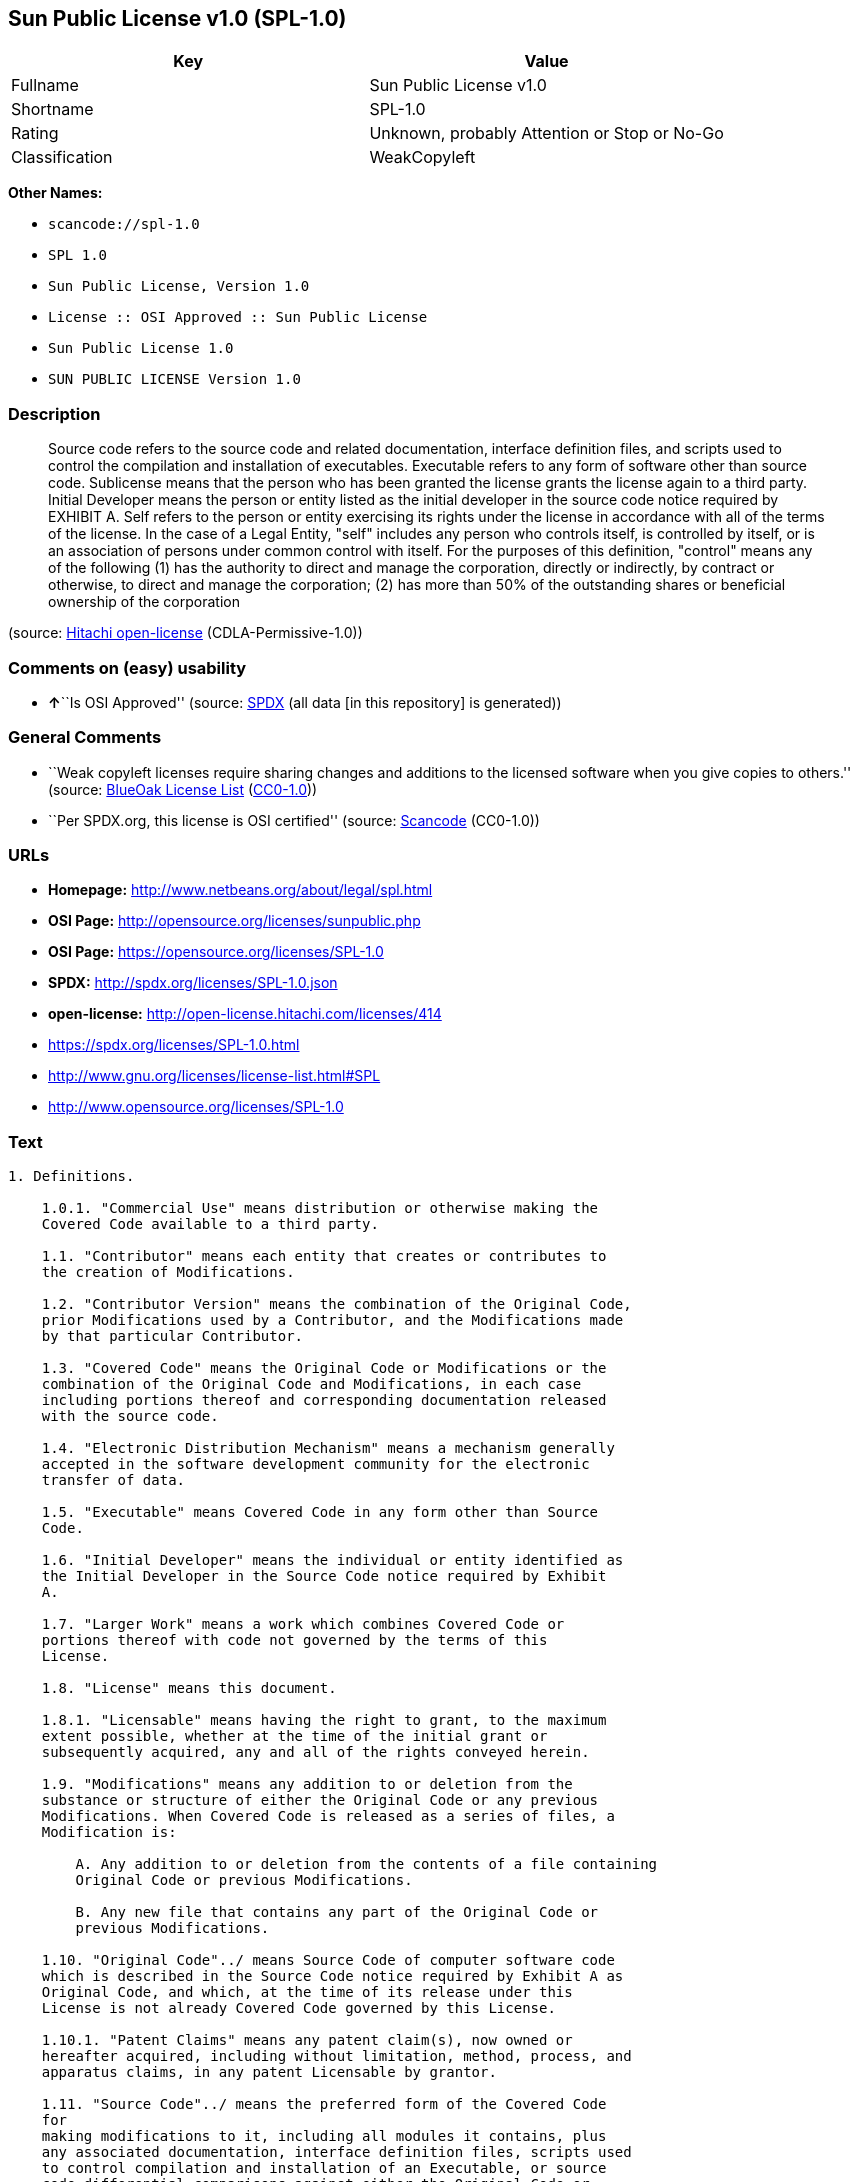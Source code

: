 == Sun Public License v1.0 (SPL-1.0)

[cols=",",options="header",]
|===
|Key |Value
|Fullname |Sun Public License v1.0
|Shortname |SPL-1.0
|Rating |Unknown, probably Attention or Stop or No-Go
|Classification |WeakCopyleft
|===

*Other Names:*

* `+scancode://spl-1.0+`
* `+SPL 1.0+`
* `+Sun Public License, Version 1.0+`
* `+License :: OSI Approved :: Sun Public License+`
* `+Sun Public License 1.0+`
* `+SUN PUBLIC LICENSE Version 1.0+`

=== Description

____
Source code refers to the source code and related documentation,
interface definition files, and scripts used to control the compilation
and installation of executables. Executable refers to any form of
software other than source code. Sublicense means that the person who
has been granted the license grants the license again to a third party.
Initial Developer means the person or entity listed as the initial
developer in the source code notice required by EXHIBIT A. Self refers
to the person or entity exercising its rights under the license in
accordance with all of the terms of the license. In the case of a Legal
Entity, "self" includes any person who controls itself, is controlled by
itself, or is an association of persons under common control with
itself. For the purposes of this definition, "control" means any of the
following (1) has the authority to direct and manage the corporation,
directly or indirectly, by contract or otherwise, to direct and manage
the corporation; (2) has more than 50% of the outstanding shares or
beneficial ownership of the corporation
____

(source: https://github.com/Hitachi/open-license[Hitachi open-license]
(CDLA-Permissive-1.0))

=== Comments on (easy) usability

* **↑**``Is OSI Approved'' (source:
https://spdx.org/licenses/SPL-1.0.html[SPDX] (all data [in this
repository] is generated))

=== General Comments

* ``Weak copyleft licenses require sharing changes and additions to the
licensed software when you give copies to others.'' (source:
https://blueoakcouncil.org/copyleft[BlueOak License List]
(https://raw.githubusercontent.com/blueoakcouncil/blue-oak-list-npm-package/master/LICENSE[CC0-1.0]))
* ``Per SPDX.org, this license is OSI certified'' (source:
https://github.com/nexB/scancode-toolkit/blob/develop/src/licensedcode/data/licenses/spl-1.0.yml[Scancode]
(CC0-1.0))

=== URLs

* *Homepage:* http://www.netbeans.org/about/legal/spl.html
* *OSI Page:* http://opensource.org/licenses/sunpublic.php
* *OSI Page:* https://opensource.org/licenses/SPL-1.0
* *SPDX:* http://spdx.org/licenses/SPL-1.0.json
* *open-license:* http://open-license.hitachi.com/licenses/414
* https://spdx.org/licenses/SPL-1.0.html
* http://www.gnu.org/licenses/license-list.html#SPL
* http://www.opensource.org/licenses/SPL-1.0

=== Text

....
1. Definitions.

    1.0.1. "Commercial Use" means distribution or otherwise making the
    Covered Code available to a third party.

    1.1. "Contributor" means each entity that creates or contributes to
    the creation of Modifications.

    1.2. "Contributor Version" means the combination of the Original Code,
    prior Modifications used by a Contributor, and the Modifications made
    by that particular Contributor.

    1.3. "Covered Code" means the Original Code or Modifications or the
    combination of the Original Code and Modifications, in each case
    including portions thereof and corresponding documentation released
    with the source code.

    1.4. "Electronic Distribution Mechanism" means a mechanism generally
    accepted in the software development community for the electronic
    transfer of data.

    1.5. "Executable" means Covered Code in any form other than Source
    Code.

    1.6. "Initial Developer" means the individual or entity identified as
    the Initial Developer in the Source Code notice required by Exhibit
    A.

    1.7. "Larger Work" means a work which combines Covered Code or
    portions thereof with code not governed by the terms of this
    License.

    1.8. "License" means this document.

    1.8.1. "Licensable" means having the right to grant, to the maximum
    extent possible, whether at the time of the initial grant or
    subsequently acquired, any and all of the rights conveyed herein.

    1.9. "Modifications" means any addition to or deletion from the
    substance or structure of either the Original Code or any previous
    Modifications. When Covered Code is released as a series of files, a
    Modification is:

        A. Any addition to or deletion from the contents of a file containing
        Original Code or previous Modifications.

        B. Any new file that contains any part of the Original Code or
        previous Modifications.

    1.10. "Original Code"../ means Source Code of computer software code
    which is described in the Source Code notice required by Exhibit A as
    Original Code, and which, at the time of its release under this
    License is not already Covered Code governed by this License.

    1.10.1. "Patent Claims" means any patent claim(s), now owned or
    hereafter acquired, including without limitation, method, process, and
    apparatus claims, in any patent Licensable by grantor.

    1.11. "Source Code"../ means the preferred form of the Covered Code
    for
    making modifications to it, including all modules it contains, plus
    any associated documentation, interface definition files, scripts used
    to control compilation and installation of an Executable, or source
    code differential comparisons against either the Original Code or
    another well known, available Covered Code of the Contributor's
    choice. The Source Code can be in a compressed or archival form,
    provided the appropriate decompression or de-archiving software is
    widely available for no charge.

    1.12. "You" (or "Your") means an individual or a legal entity
    exercising rights under, and complying with all of the terms of, this
    License or a future version of this License issued under Section 6.1.
    For legal entities, "You" includes any entity which controls, is
    controlled by, or is under common control with You. For purposes of
    this definition, "control"../ means (a) the power, direct or indirect,
    to
    cause the direction or management of such entity, whether by contract
    or otherwise, or (b) ownership of more than fifty percent (50%) of the
    outstanding shares or beneficial ownership of such entity.

2. Source Code License.

    2.1 The Initial Developer Grant.

        The Initial Developer hereby grants You a world-wide, royalty-free,
        non-exclusive license, subject to third party intellectual property
        claims:

        (a) under intellectual property rights (other than patent or
        trademark) Licensable by Initial Developer to use, reproduce, modify,
        display, perform, sublicense and distribute the Original Code (or
        portions thereof) with or without Modifications, and/or as part of a
        Larger Work; and

        (b) under Patent Claims infringed by the making, using or selling of
        Original Code, to make, have made, use, practice, sell, and offer for
        sale, and/or otherwise dispose of the Original Code (or portions
        thereof).

        (c) the licenses granted in this Section 2.1(a) and (b) are effective
        on the date Initial Developer first distributes Original Code under
        the terms of this License.

        (d) Notwithstanding Section 2.1(b) above, no patent license is
        granted: 1) for code that You delete from the Original Code; 2)
        separate from the Original Code; or 3) for infringements caused
        by:

        i) the modification of the Original Code or ii) the combination of the
        Original Code with other software or devices.

    2.2. Contributor Grant.

        Subject to third party intellectual property claims, each Contributor
        hereby grants You a world-wide, royalty-free, non-exclusive license

            (a) under intellectual property rights (other than patent
            or
            trademark) Licensable by Contributor, to use, reproduce, modify,
            display, perform, sublicense and distribute the Modifications created
            by such Contributor (or portions thereof) either on an unmodified
            basis, with other Modifications, as Covered Code and/or as part of a
            Larger Work; and

            b) under Patent Claims infringed by the making, using, or selling of
            Modifications made by that Contributor either alone and/or in
            combination with its Contributor Version (or portions of such
            combination), to make, use, sell, offer for sale, have made, and/or
            otherwise dispose of: 1) Modifications made by that Contributor (or
            portions thereof); and 2) the combination of Modifications made by
            that Contributor with its Contributor Version (or portions of such
            combination).

            (c) the licenses granted in Sections 2.2(a) and 2.2(b) are effective
            on the date Contributor first makes Commercial Use of the Covered
            Code.

            (d) notwithstanding Section 2.2(b) above, no patent license is
            granted: 1) for any code that Contributor has deleted from the
            Contributor Version; 2) separate from the Contributor Version; 3) for
            infringements caused by: i) third party modifications of Contributor
            Version or ii) the combination of Modifications made by that
            Contributor with other software (except as part of the Contributor
            Version) or other devices; or 4) under Patent Claims infringed by
            Covered Code in the absence of Modifications made by that
            Contributor.

    3. Distribution Obligations.

        3.1. Application of License.

        The Modifications which You create or to which You contribute are
        governed by the terms of this License, including without limitation
        Section 2.2. The Source Code version of Covered Code may be
        distributed only under the terms of this License or a future version
        of this License released under Section 6.1, and You must include a
        copy of this License with every copy of the Source Code You
        distribute. You may not offer or impose any terms on any Source Code
        version that alters or restricts the applicable version of this
        License or the recipients' rights hereunder. However, You may include
        an additional document offering the additional rights described in
        Section 3.5.

        3.2. Availability of Source Code.

        Any Modification which You create or to which You contribute must be
        made available in Source Code form under the terms of this License
        either on the same media as an Executable version or via an accepted
        Electronic Distribution Mechanism to anyone to whom you made an
        Executable version available; and if made available via Electronic
        Distribution Mechanism, must remain available for at least twelve (12)
        months after the date it initially became available, or at least six
        (6) months after a subsequent version of that particular Modification
        has been made available to such recipients. You are responsible for
        ensuring that the Source Code version remains available even if the
        Electronic Distribution Mechanism is maintained by a third party.

        3.3. Description of Modifications.

        You must cause all Covered Code to which You contribute to contain a
        file documenting the changes You made to create that Covered Code and
        the date of any change. You must include a prominent statement that
        the Modification is derived, directly or indirectly, from Original
        Code provided by the Initial Developer and including the name of the
        Initial Developer in (a) the Source Code, and (b) in any notice in an
        Executable version or related documentation in which You describe the
        origin or ownership of the Covered Code.

        3.4. Intellectual Property Matters.

            (a) Third Party Claims.

            If Contributor has knowledge that a license under a third party's
            intellectual property rights is required to exercise the rights
            granted by such Contributor under Sections 2.1 or 2.2, Contributor
            must include a text file with the Source Code distribution titled
            "../LEGAL'' which describes the claim and the party making the claim in
            sufficient detail that a recipient will know whom to contact. If
            Contributor obtains such knowledge after the Modification is made
            available as described in Section 3.2, Contributor shall promptly
            modify the LEGAL file in all copies Contributor makes available
            thereafter and shall take other steps (such as notifying appropriate
            mailing lists or newsgroups) reasonably calculated to inform those who
            received the Covered Code that new knowledge has been obtained.

            (b) Contributor APIs.

            If Contributor's Modifications include an application programming
            interface ("API"../) and Contributor has knowledge of patent licenses
            which are reasonably necessary to implement that API, Contributor must
            also include this information in the LEGAL file.

            (c) Representations.

            Contributor represents that, except as disclosed pursuant to Section
            3.4(a) above, Contributor believes that Contributor's Modifications
            are Contributor's original creation(s) and/or Contributor has
            sufficient rights to grant the rights conveyed by this
            License

            .

        3.5. Required Notices.

        You must duplicate the notice in Exhibit A in each file of the Source
        Code. If it is not possible to put such notice in a particular Source
        Code file due to its structure, then You must include such notice in a
        location (such as a relevant directory) where a user would be likely
        to look for such a notice. If You created one or more Modification(s)
        You may add your name as a Contributor to the notice described in
        Exhibit A. You must also duplicate this License in any documentation
        for the Source Code where You describe recipients' rights or ownership
        rights relating to Covered Code. You may choose to offer, and to
        charge a fee for, warranty, support, indemnity or liability
        obligations to one or more recipients of Covered Code. However, You
        may do so only on Your own behalf, and not on behalf of the Initial
        Developer or any Contributor. You must make it absolutely clear than
        any such warranty, support, indemnity or liability obligation is
        offered by You alone, and You hereby agree to indemnify the Initial
        Developer and every Contributor for any liability incurred by the
        Initial Developer or such Contributor as a result of warranty,
        support, indemnity or liability terms You offer.

        3.6. Distribution of Executable Versions.

        You may distribute Covered Code in Executable form only if the
        requirements of Section 3.1-3.5 have been met for that Covered Code,
        and if You include a notice stating that the Source Code version of
        the Covered Code is available under the terms of this License,
        including a description of how and where You have fulfilled the
        obligations of Section 3.2. The notice must be conspicuously included
        in any notice in an Executable version, related documentation or
        collateral in which You describe recipients' rights relating to the
        Covered Code. You may distribute the Executable version of Covered
        Code or ownership rights under a license of Your choice, which may
        contain terms different from this License, provided that You are in
        compliance with the terms of this License and that the license for the
        Executable version does not attempt to limit or alter the recipient's
        rights in the Source Code version from the rights set forth in this
        License. If You distribute the Executable version under a different
        license You must make it absolutely clear that any terms which differ
        from this License are offered by You alone, not by the Initial
        Developer or any Contributor. You hereby agree to indemnify the
        Initial Developer and every Contributor for any liability incurred by
        the Initial Developer or such Contributor as a result of any such
        terms You offer.

        3.7. Larger Works.

        You may create a Larger Work by combining Covered Code with other
        code
        not governed by the terms of this License and distribute the Larger
        Work as a single product. In such a case, You must make sure the
        requirements of this License are fulfilled for the Covered Code.

    4. Inability to Comply Due to Statute or Regulation.

    If it is impossible for You to comply with any of the terms of this
    License with respect to some or all of the Covered Code due to
    statute, judicial order, or regulation then You must: (a) comply with
    the terms of this License to the maximum extent possible; and (b)
    describe the limitations and the code they affect. Such description
    must be included in the LEGAL file described in Section 3.4 and must
    be included with all distributions of the Source Code. Except to the
    extent prohibited by statute or regulation, such description must be
    sufficiently detailed for a recipient of ordinary skill to be able to
    understand it.

    5. Application of this License.

    This License applies to code to which the Initial Developer has
    attached the notice in Exhibit A and to related Covered Code.

    6. Versions of the License.

        6.1. New Versions.

        Sun Microsystems, Inc. ("Sun") may publish revised and/or new versions
        of the License from time to time. Each version will be given a
        distinguishing version number.

        6.2. Effect of New Versions.

        Once Covered Code has been published under a particular version of
        the
        License, You may always continue to use it under the terms of that
        version. You may also choose to use such Covered Code under the terms
        of any subsequent version of the License published by Sun. No one
        other than Sun has the right to modify the terms applicable to Covered
        Code created under this License.

        6.3. Derivative Works.

        If You create or use a modified version of this License (which you
        may
        only do in order to apply it to code which is not already Covered Code
        governed by this License), You must: (a) rename Your license so that
        the phrases "Sun," "Sun Public License," or "SPL"../ or any confusingly
        similar phrase do not appear in your license (except to note that your
        license differs from this License) and (b) otherwise make it clear
        that Your version of the license contains terms which differ from the
        Sun Public License. (Filling in the name of the Initial Developer,
        Original Code or Contributor in the notice described in Exhibit A
        shall not of themselves be deemed to be modifications of this
        License.)

    7. DISCLAIMER OF WARRANTY.

    COVERED CODE IS PROVIDED UNDER THIS LICENSE ON AN "../AS IS'' BASIS,
    WITHOUT WARRANTY OF ANY KIND, EITHER EXPRESSED OR IMPLIED, INCLUDING,
    WITHOUT LIMITATION, WARRANTIES THAT THE COVERED CODE IS FREE OF
    DEFECTS, MERCHANTABLE, FIT FOR A PARTICULAR PURPOSE OR NON-INFRINGING.
    THE ENTIRE RISK AS TO THE QUALITY AND PERFORMANCE OF THE COVERED CODE
    IS WITH YOU. SHOULD ANY COVERED CODE PROVE DEFECTIVE IN ANY RESPECT,
    YOU (NOT THE INITIAL DEVELOPER OR ANY OTHER CONTRIBUTOR) ASSUME THE
    COST OF ANY NECESSARY SERVICING, REPAIR OR CORRECTION. THIS DISCLAIMER
    OF WARRANTY CONSTITUTES AN ESSENTIAL PART OF THIS LICENSE. NO USE OF
    ANY COVERED CODE IS AUTHORIZED HEREUNDER EXCEPT UNDER THIS
    DISCLAIMER.

    8. TERMINATION.

        8.1. This License and the rights granted hereunder will terminate
        automatically if You fail to comply with terms herein and fail to cure
        such breach within 30 days of becoming aware of the breach. All
        sublicenses to the Covered Code which are properly granted shall
        survive any termination of this License. Provisions which, by their
        nature, must remain in effect beyond the termination of this License
        shall survive.

        8.2. If You initiate litigation by asserting a patent infringement
        claim (excluding declaratory judgment actions) against Initial Developer
        or a Contributor (the Initial Developer or Contributor against whom
        You file such action is referred to as "Participant") alleging
        that:

            (a) such Participant's Contributor Version directly or indirectly
            infringes any patent, then any and all rights granted by such
            Participant to You under Sections 2.1 and/or 2.2 of this License
            shall, upon 60 days notice from Participant terminate prospectively,
            unless if within 60 days after receipt of notice You either: (i)
            agree in writing to pay Participant a mutually agreeable reasonable
            royalty for Your past and future use of Modifications made by such
            Participant, or (ii) withdraw Your litigation claim with respect to
            the Contributor Version against such Participant. If within 60 days
            of notice, a reasonable royalty and payment arrangement are not
            mutually agreed upon in writing by the parties or the litigation claim
            is not withdrawn, the rights granted by Participant to You under
            Sections 2.1 and/or 2.2 automatically terminate at the expiration of
            the 60 day notice period specified above.

            (b) any software, hardware, or device, other than such Participant's
            Contributor Version, directly or indirectly infringes any patent, then
            any rights granted to You by such Participant under Sections 2.1(b)
            and 2.2(b) are revoked effective as of the date You first made, used,
            sold, distributed, or had made, Modifications made by that
            Participant.

        8.3. If You assert a patent infringement claim against Participant
        alleging that such Participant's Contributor Version directly or
        indirectly infringes any patent where such claim is resolved (such as
        by license or settlement) prior to the initiation of patent
        infringement litigation, then the reasonable value of the licenses
        granted by such Participant under Sections 2.1 or 2.2 shall be taken
        into account in determining the amount or value of any payment or
        license.

        8.4. In the event of termination under Sections 8.1 or 8.2 above,
        all
        end user license agreements (excluding distributors and resellers)
        which have been validly granted by You or any distributor hereunder
        prior to termination shall survive termination.

    9. LIMITATION OF LIABILITY.

    UNDER NO CIRCUMSTANCES AND UNDER NO LEGAL THEORY, WHETHER TORT
    (INCLUDING NEGLIGENCE), CONTRACT, OR OTHERWISE, SHALL YOU, THE INITIAL
    DEVELOPER, ANY OTHER CONTRIBUTOR, OR ANY DISTRIBUTOR OF COVERED CODE,
    OR ANY SUPPLIER OF ANY OF SUCH PARTIES, BE LIABLE TO ANY PERSON FOR
    ANY INDIRECT, SPECIAL, INCIDENTAL, OR CONSEQUENTIAL DAMAGES OF ANY
    CHARACTER INCLUDING, WITHOUT LIMITATION, DAMAGES FOR LOSS OF GOODWILL,
    WORK STOPPAGE, COMPUTER FAILURE OR MALFUNCTION, OR ANY AND ALL OTHER
    COMMERCIAL DAMAGES OR LOSSES, EVEN IF SUCH PARTY SHALL HAVE BEEN
    INFORMED OF THE POSSIBILITY OF SUCH DAMAGES. THIS LIMITATION OF
    LIABILITY SHALL NOT APPLY TO LIABILITY FOR DEATH OR PERSONAL INJURY
    RESULTING FROM SUCH PARTY'S NEGLIGENCE TO THE EXTENT APPLICABLE LAW
    PROHIBITS SUCH LIMITATION. SOME JURISDICTIONS DO NOT ALLOW THE
    EXCLUSION OR LIMITATION OF INCIDENTAL OR CONSEQUENTIAL DAMAGES, SO
    THIS EXCLUSION AND LIMITATION MAY NOT APPLY TO YOU.

    10. U.S. GOVERNMENT END USERS.

    The Covered Code is a "commercial item," as that term is defined in
    48
    C.F.R. 2.101 (Oct. 1995), consisting of "commercial computer software"
    and "commercial computer software documentation,"../ as such terms are
    used in 48 C.F.R. 12.212 (Sept. 1995). Consistent with 48 C.F.R.
    12.212 and 48 C.F.R. 227.7202-1 through 227.7202-4 (June 1995), all
    U.S. Government End Users acquire Covered Code with only those rights
    set forth herein.

    11. MISCELLANEOUS.

    This License represents the complete agreement concerning subject
    matter hereof. If any provision of this License is held to be
    unenforceable, such provision shall be reformed only to the extent
    necessary to make it enforceable. This License shall be governed by
    California law provisions (except to the extent applicable law, if
    any, provides otherwise), excluding its conflict-of-law provisions.
    With respect to disputes in which at least one party is a citizen of,
    or an entity chartered or registered to do business in the United
    States of America, any litigation relating to this License shall be
    subject to the jurisdiction of the Federal Courts of the Northern
    District of California, with venue lying in Santa Clara County,
    California, with the losing party responsible for costs, including
    without limitation, court costs and reasonable attorneys' fees and
    expenses. The application of the United Nations Convention on
    Contracts for the International Sale of Goods is expressly excluded.
    Any law or regulation which provides that the language of a contract
    shall be construed against the drafter shall not apply to this
    License.

    12. RESPONSIBILITY FOR CLAIMS.

    As between Initial Developer and the Contributors, each party is
    responsible for claims and damages arising, directly or indirectly,
    out of its utilization of rights under this License and You agree to
    work with Initial Developer and Contributors to distribute such
    responsibility on an equitable basis. Nothing herein is intended or
    shall be deemed to constitute any admission of liability.

    13. MULTIPLE-LICENSED CODE.

    Initial Developer may designate portions of the Covered Code as
    ?Multiple-Licensed?. ?Multiple-Licensed? means that the Initial
    Developer permits you to utilize portions of the Covered Code under
    Your choice of the alternative licenses, if any, specified by the
    Initial Developer in the file described in Exhibit A.

    Exhibit A -Sun Public License Notice.

        The contents of this file are subject to the Sun Public License

        Version 1.0 (the License); you may not use this file except in

        compliance with the License. A copy of the License is available at

        http://www.sun.com/

        The Original Code is  . The Initial Developer of the

        Original Code is  . Portions created by   are Copyright

        (C) . All Rights Reserved.

        Contributor(s):  .

        Alternatively, the contents of this file may be used under the terms

        of the   license (the ?[   ] License?), in which case the

        provisions of [ ] License are applicable instead of those above.

        If you wish to allow use of your version of this file only under the

        terms of the [ ] License and not to allow others to use your

        version of this file under the SPL, indicate your decision by deleting

        the provisions above and replace them with the notice and other

        provisions required by the [   ] License. If you do not delete the

        provisions above, a recipient may use your version of this file under

        either the SPL or the [   ] License.

        [NOTE: The text of this Exhibit A may differ slightly from the text of

        the notices in the Source Code files of the Original Code. You should

        use the text of this Exhibit A rather than the text found in the

        Original Code Source Code for Your Modifications.]
....

'''''

=== Raw Data

==== Facts

* LicenseName
* https://spdx.org/licenses/SPL-1.0.html[SPDX] (all data [in this
repository] is generated)
* https://blueoakcouncil.org/copyleft[BlueOak License List]
(https://raw.githubusercontent.com/blueoakcouncil/blue-oak-list-npm-package/master/LICENSE[CC0-1.0])
* https://github.com/OpenChain-Project/curriculum/raw/ddf1e879341adbd9b297cd67c5d5c16b2076540b/policy-template/Open%20Source%20Policy%20Template%20for%20OpenChain%20Specification%201.2.ods[OpenChainPolicyTemplate]
(CC0-1.0)
* https://github.com/nexB/scancode-toolkit/blob/develop/src/licensedcode/data/licenses/spl-1.0.yml[Scancode]
(CC0-1.0)
* https://opensource.org/licenses/[OpenSourceInitiative]
(https://creativecommons.org/licenses/by/4.0/legalcode[CC-BY-4.0])
* https://github.com/okfn/licenses/blob/master/licenses.csv[Open
Knowledge International]
(https://opendatacommons.org/licenses/pddl/1-0/[PDDL-1.0])
* https://github.com/Hitachi/open-license[Hitachi open-license]
(CDLA-Permissive-1.0)

==== Raw JSON

....
{
    "__impliedNames": [
        "SPL-1.0",
        "Sun Public License v1.0",
        "scancode://spl-1.0",
        "SPL 1.0",
        "Sun Public License, Version 1.0",
        "License :: OSI Approved :: Sun Public License",
        "Sun Public License 1.0",
        "SUN PUBLIC LICENSE Version 1.0"
    ],
    "__impliedId": "SPL-1.0",
    "__impliedAmbiguousNames": [
        "Sun Public License v1.0"
    ],
    "__impliedComments": [
        [
            "BlueOak License List",
            [
                "Weak copyleft licenses require sharing changes and additions to the licensed software when you give copies to others."
            ]
        ],
        [
            "Scancode",
            [
                "Per SPDX.org, this license is OSI certified"
            ]
        ]
    ],
    "facts": {
        "Open Knowledge International": {
            "is_generic": null,
            "legacy_ids": [],
            "status": "active",
            "domain_software": true,
            "url": "https://opensource.org/licenses/SPL-1.0",
            "maintainer": "",
            "od_conformance": "not reviewed",
            "_sourceURL": "https://github.com/okfn/licenses/blob/master/licenses.csv",
            "domain_data": false,
            "osd_conformance": "approved",
            "id": "SPL-1.0",
            "title": "Sun Public License 1.0",
            "_implications": {
                "__impliedNames": [
                    "SPL-1.0",
                    "Sun Public License 1.0"
                ],
                "__impliedId": "SPL-1.0",
                "__impliedURLs": [
                    [
                        null,
                        "https://opensource.org/licenses/SPL-1.0"
                    ]
                ]
            },
            "domain_content": false
        },
        "LicenseName": {
            "implications": {
                "__impliedNames": [
                    "SPL-1.0"
                ],
                "__impliedId": "SPL-1.0"
            },
            "shortname": "SPL-1.0",
            "otherNames": []
        },
        "SPDX": {
            "isSPDXLicenseDeprecated": false,
            "spdxFullName": "Sun Public License v1.0",
            "spdxDetailsURL": "http://spdx.org/licenses/SPL-1.0.json",
            "_sourceURL": "https://spdx.org/licenses/SPL-1.0.html",
            "spdxLicIsOSIApproved": true,
            "spdxSeeAlso": [
                "https://opensource.org/licenses/SPL-1.0"
            ],
            "_implications": {
                "__impliedNames": [
                    "SPL-1.0",
                    "Sun Public License v1.0"
                ],
                "__impliedId": "SPL-1.0",
                "__impliedJudgement": [
                    [
                        "SPDX",
                        {
                            "tag": "PositiveJudgement",
                            "contents": "Is OSI Approved"
                        }
                    ]
                ],
                "__isOsiApproved": true,
                "__impliedURLs": [
                    [
                        "SPDX",
                        "http://spdx.org/licenses/SPL-1.0.json"
                    ],
                    [
                        null,
                        "https://opensource.org/licenses/SPL-1.0"
                    ]
                ]
            },
            "spdxLicenseId": "SPL-1.0"
        },
        "Scancode": {
            "otherUrls": [
                "http://www.gnu.org/licenses/license-list.html#SPL",
                "http://www.opensource.org/licenses/SPL-1.0",
                "https://opensource.org/licenses/SPL-1.0"
            ],
            "homepageUrl": "http://www.netbeans.org/about/legal/spl.html",
            "shortName": "SPL 1.0",
            "textUrls": null,
            "text": "1. Definitions.\n\n    1.0.1. \"Commercial Use\" means distribution or otherwise making the\n    Covered Code available to a third party.\n\n    1.1. \"Contributor\" means each entity that creates or contributes to\n    the creation of Modifications.\n\n    1.2. \"Contributor Version\" means the combination of the Original Code,\n    prior Modifications used by a Contributor, and the Modifications made\n    by that particular Contributor.\n\n    1.3. \"Covered Code\" means the Original Code or Modifications or the\n    combination of the Original Code and Modifications, in each case\n    including portions thereof and corresponding documentation released\n    with the source code.\n\n    1.4. \"Electronic Distribution Mechanism\" means a mechanism generally\n    accepted in the software development community for the electronic\n    transfer of data.\n\n    1.5. \"Executable\" means Covered Code in any form other than Source\n    Code.\n\n    1.6. \"Initial Developer\" means the individual or entity identified as\n    the Initial Developer in the Source Code notice required by Exhibit\n    A.\n\n    1.7. \"Larger Work\" means a work which combines Covered Code or\n    portions thereof with code not governed by the terms of this\n    License.\n\n    1.8. \"License\" means this document.\n\n    1.8.1. \"Licensable\" means having the right to grant, to the maximum\n    extent possible, whether at the time of the initial grant or\n    subsequently acquired, any and all of the rights conveyed herein.\n\n    1.9. \"Modifications\" means any addition to or deletion from the\n    substance or structure of either the Original Code or any previous\n    Modifications. When Covered Code is released as a series of files, a\n    Modification is:\n\n        A. Any addition to or deletion from the contents of a file containing\n        Original Code or previous Modifications.\n\n        B. Any new file that contains any part of the Original Code or\n        previous Modifications.\n\n    1.10. \"Original Code\"../ means Source Code of computer software code\n    which is described in the Source Code notice required by Exhibit A as\n    Original Code, and which, at the time of its release under this\n    License is not already Covered Code governed by this License.\n\n    1.10.1. \"Patent Claims\" means any patent claim(s), now owned or\n    hereafter acquired, including without limitation, method, process, and\n    apparatus claims, in any patent Licensable by grantor.\n\n    1.11. \"Source Code\"../ means the preferred form of the Covered Code\n    for\n    making modifications to it, including all modules it contains, plus\n    any associated documentation, interface definition files, scripts used\n    to control compilation and installation of an Executable, or source\n    code differential comparisons against either the Original Code or\n    another well known, available Covered Code of the Contributor's\n    choice. The Source Code can be in a compressed or archival form,\n    provided the appropriate decompression or de-archiving software is\n    widely available for no charge.\n\n    1.12. \"You\" (or \"Your\") means an individual or a legal entity\n    exercising rights under, and complying with all of the terms of, this\n    License or a future version of this License issued under Section 6.1.\n    For legal entities, \"You\" includes any entity which controls, is\n    controlled by, or is under common control with You. For purposes of\n    this definition, \"control\"../ means (a) the power, direct or indirect,\n    to\n    cause the direction or management of such entity, whether by contract\n    or otherwise, or (b) ownership of more than fifty percent (50%) of the\n    outstanding shares or beneficial ownership of such entity.\n\n2. Source Code License.\n\n    2.1 The Initial Developer Grant.\n\n        The Initial Developer hereby grants You a world-wide, royalty-free,\n        non-exclusive license, subject to third party intellectual property\n        claims:\n\n        (a) under intellectual property rights (other than patent or\n        trademark) Licensable by Initial Developer to use, reproduce, modify,\n        display, perform, sublicense and distribute the Original Code (or\n        portions thereof) with or without Modifications, and/or as part of a\n        Larger Work; and\n\n        (b) under Patent Claims infringed by the making, using or selling of\n        Original Code, to make, have made, use, practice, sell, and offer for\n        sale, and/or otherwise dispose of the Original Code (or portions\n        thereof).\n\n        (c) the licenses granted in this Section 2.1(a) and (b) are effective\n        on the date Initial Developer first distributes Original Code under\n        the terms of this License.\n\n        (d) Notwithstanding Section 2.1(b) above, no patent license is\n        granted: 1) for code that You delete from the Original Code; 2)\n        separate from the Original Code; or 3) for infringements caused\n        by:\n\n        i) the modification of the Original Code or ii) the combination of the\n        Original Code with other software or devices.\n\n    2.2. Contributor Grant.\n\n        Subject to third party intellectual property claims, each Contributor\n        hereby grants You a world-wide, royalty-free, non-exclusive license\n\n            (a) under intellectual property rights (other than patent\n            or\n            trademark) Licensable by Contributor, to use, reproduce, modify,\n            display, perform, sublicense and distribute the Modifications created\n            by such Contributor (or portions thereof) either on an unmodified\n            basis, with other Modifications, as Covered Code and/or as part of a\n            Larger Work; and\n\n            b) under Patent Claims infringed by the making, using, or selling of\n            Modifications made by that Contributor either alone and/or in\n            combination with its Contributor Version (or portions of such\n            combination), to make, use, sell, offer for sale, have made, and/or\n            otherwise dispose of: 1) Modifications made by that Contributor (or\n            portions thereof); and 2) the combination of Modifications made by\n            that Contributor with its Contributor Version (or portions of such\n            combination).\n\n            (c) the licenses granted in Sections 2.2(a) and 2.2(b) are effective\n            on the date Contributor first makes Commercial Use of the Covered\n            Code.\n\n            (d) notwithstanding Section 2.2(b) above, no patent license is\n            granted: 1) for any code that Contributor has deleted from the\n            Contributor Version; 2) separate from the Contributor Version; 3) for\n            infringements caused by: i) third party modifications of Contributor\n            Version or ii) the combination of Modifications made by that\n            Contributor with other software (except as part of the Contributor\n            Version) or other devices; or 4) under Patent Claims infringed by\n            Covered Code in the absence of Modifications made by that\n            Contributor.\n\n    3. Distribution Obligations.\n\n        3.1. Application of License.\n\n        The Modifications which You create or to which You contribute are\n        governed by the terms of this License, including without limitation\n        Section 2.2. The Source Code version of Covered Code may be\n        distributed only under the terms of this License or a future version\n        of this License released under Section 6.1, and You must include a\n        copy of this License with every copy of the Source Code You\n        distribute. You may not offer or impose any terms on any Source Code\n        version that alters or restricts the applicable version of this\n        License or the recipients' rights hereunder. However, You may include\n        an additional document offering the additional rights described in\n        Section 3.5.\n\n        3.2. Availability of Source Code.\n\n        Any Modification which You create or to which You contribute must be\n        made available in Source Code form under the terms of this License\n        either on the same media as an Executable version or via an accepted\n        Electronic Distribution Mechanism to anyone to whom you made an\n        Executable version available; and if made available via Electronic\n        Distribution Mechanism, must remain available for at least twelve (12)\n        months after the date it initially became available, or at least six\n        (6) months after a subsequent version of that particular Modification\n        has been made available to such recipients. You are responsible for\n        ensuring that the Source Code version remains available even if the\n        Electronic Distribution Mechanism is maintained by a third party.\n\n        3.3. Description of Modifications.\n\n        You must cause all Covered Code to which You contribute to contain a\n        file documenting the changes You made to create that Covered Code and\n        the date of any change. You must include a prominent statement that\n        the Modification is derived, directly or indirectly, from Original\n        Code provided by the Initial Developer and including the name of the\n        Initial Developer in (a) the Source Code, and (b) in any notice in an\n        Executable version or related documentation in which You describe the\n        origin or ownership of the Covered Code.\n\n        3.4. Intellectual Property Matters.\n\n            (a) Third Party Claims.\n\n            If Contributor has knowledge that a license under a third party's\n            intellectual property rights is required to exercise the rights\n            granted by such Contributor under Sections 2.1 or 2.2, Contributor\n            must include a text file with the Source Code distribution titled\n            \"../LEGAL'' which describes the claim and the party making the claim in\n            sufficient detail that a recipient will know whom to contact. If\n            Contributor obtains such knowledge after the Modification is made\n            available as described in Section 3.2, Contributor shall promptly\n            modify the LEGAL file in all copies Contributor makes available\n            thereafter and shall take other steps (such as notifying appropriate\n            mailing lists or newsgroups) reasonably calculated to inform those who\n            received the Covered Code that new knowledge has been obtained.\n\n            (b) Contributor APIs.\n\n            If Contributor's Modifications include an application programming\n            interface (\"API\"../) and Contributor has knowledge of patent licenses\n            which are reasonably necessary to implement that API, Contributor must\n            also include this information in the LEGAL file.\n\n            (c) Representations.\n\n            Contributor represents that, except as disclosed pursuant to Section\n            3.4(a) above, Contributor believes that Contributor's Modifications\n            are Contributor's original creation(s) and/or Contributor has\n            sufficient rights to grant the rights conveyed by this\n            License\n\n            .\n\n        3.5. Required Notices.\n\n        You must duplicate the notice in Exhibit A in each file of the Source\n        Code. If it is not possible to put such notice in a particular Source\n        Code file due to its structure, then You must include such notice in a\n        location (such as a relevant directory) where a user would be likely\n        to look for such a notice. If You created one or more Modification(s)\n        You may add your name as a Contributor to the notice described in\n        Exhibit A. You must also duplicate this License in any documentation\n        for the Source Code where You describe recipients' rights or ownership\n        rights relating to Covered Code. You may choose to offer, and to\n        charge a fee for, warranty, support, indemnity or liability\n        obligations to one or more recipients of Covered Code. However, You\n        may do so only on Your own behalf, and not on behalf of the Initial\n        Developer or any Contributor. You must make it absolutely clear than\n        any such warranty, support, indemnity or liability obligation is\n        offered by You alone, and You hereby agree to indemnify the Initial\n        Developer and every Contributor for any liability incurred by the\n        Initial Developer or such Contributor as a result of warranty,\n        support, indemnity or liability terms You offer.\n\n        3.6. Distribution of Executable Versions.\n\n        You may distribute Covered Code in Executable form only if the\n        requirements of Section 3.1-3.5 have been met for that Covered Code,\n        and if You include a notice stating that the Source Code version of\n        the Covered Code is available under the terms of this License,\n        including a description of how and where You have fulfilled the\n        obligations of Section 3.2. The notice must be conspicuously included\n        in any notice in an Executable version, related documentation or\n        collateral in which You describe recipients' rights relating to the\n        Covered Code. You may distribute the Executable version of Covered\n        Code or ownership rights under a license of Your choice, which may\n        contain terms different from this License, provided that You are in\n        compliance with the terms of this License and that the license for the\n        Executable version does not attempt to limit or alter the recipient's\n        rights in the Source Code version from the rights set forth in this\n        License. If You distribute the Executable version under a different\n        license You must make it absolutely clear that any terms which differ\n        from this License are offered by You alone, not by the Initial\n        Developer or any Contributor. You hereby agree to indemnify the\n        Initial Developer and every Contributor for any liability incurred by\n        the Initial Developer or such Contributor as a result of any such\n        terms You offer.\n\n        3.7. Larger Works.\n\n        You may create a Larger Work by combining Covered Code with other\n        code\n        not governed by the terms of this License and distribute the Larger\n        Work as a single product. In such a case, You must make sure the\n        requirements of this License are fulfilled for the Covered Code.\n\n    4. Inability to Comply Due to Statute or Regulation.\n\n    If it is impossible for You to comply with any of the terms of this\n    License with respect to some or all of the Covered Code due to\n    statute, judicial order, or regulation then You must: (a) comply with\n    the terms of this License to the maximum extent possible; and (b)\n    describe the limitations and the code they affect. Such description\n    must be included in the LEGAL file described in Section 3.4 and must\n    be included with all distributions of the Source Code. Except to the\n    extent prohibited by statute or regulation, such description must be\n    sufficiently detailed for a recipient of ordinary skill to be able to\n    understand it.\n\n    5. Application of this License.\n\n    This License applies to code to which the Initial Developer has\n    attached the notice in Exhibit A and to related Covered Code.\n\n    6. Versions of the License.\n\n        6.1. New Versions.\n\n        Sun Microsystems, Inc. (\"Sun\") may publish revised and/or new versions\n        of the License from time to time. Each version will be given a\n        distinguishing version number.\n\n        6.2. Effect of New Versions.\n\n        Once Covered Code has been published under a particular version of\n        the\n        License, You may always continue to use it under the terms of that\n        version. You may also choose to use such Covered Code under the terms\n        of any subsequent version of the License published by Sun. No one\n        other than Sun has the right to modify the terms applicable to Covered\n        Code created under this License.\n\n        6.3. Derivative Works.\n\n        If You create or use a modified version of this License (which you\n        may\n        only do in order to apply it to code which is not already Covered Code\n        governed by this License), You must: (a) rename Your license so that\n        the phrases \"Sun,\" \"Sun Public License,\" or \"SPL\"../ or any confusingly\n        similar phrase do not appear in your license (except to note that your\n        license differs from this License) and (b) otherwise make it clear\n        that Your version of the license contains terms which differ from the\n        Sun Public License. (Filling in the name of the Initial Developer,\n        Original Code or Contributor in the notice described in Exhibit A\n        shall not of themselves be deemed to be modifications of this\n        License.)\n\n    7. DISCLAIMER OF WARRANTY.\n\n    COVERED CODE IS PROVIDED UNDER THIS LICENSE ON AN \"../AS IS'' BASIS,\n    WITHOUT WARRANTY OF ANY KIND, EITHER EXPRESSED OR IMPLIED, INCLUDING,\n    WITHOUT LIMITATION, WARRANTIES THAT THE COVERED CODE IS FREE OF\n    DEFECTS, MERCHANTABLE, FIT FOR A PARTICULAR PURPOSE OR NON-INFRINGING.\n    THE ENTIRE RISK AS TO THE QUALITY AND PERFORMANCE OF THE COVERED CODE\n    IS WITH YOU. SHOULD ANY COVERED CODE PROVE DEFECTIVE IN ANY RESPECT,\n    YOU (NOT THE INITIAL DEVELOPER OR ANY OTHER CONTRIBUTOR) ASSUME THE\n    COST OF ANY NECESSARY SERVICING, REPAIR OR CORRECTION. THIS DISCLAIMER\n    OF WARRANTY CONSTITUTES AN ESSENTIAL PART OF THIS LICENSE. NO USE OF\n    ANY COVERED CODE IS AUTHORIZED HEREUNDER EXCEPT UNDER THIS\n    DISCLAIMER.\n\n    8. TERMINATION.\n\n        8.1. This License and the rights granted hereunder will terminate\n        automatically if You fail to comply with terms herein and fail to cure\n        such breach within 30 days of becoming aware of the breach. All\n        sublicenses to the Covered Code which are properly granted shall\n        survive any termination of this License. Provisions which, by their\n        nature, must remain in effect beyond the termination of this License\n        shall survive.\n\n        8.2. If You initiate litigation by asserting a patent infringement\n        claim (excluding declaratory judgment actions) against Initial Developer\n        or a Contributor (the Initial Developer or Contributor against whom\n        You file such action is referred to as \"Participant\") alleging\n        that:\n\n            (a) such Participant's Contributor Version directly or indirectly\n            infringes any patent, then any and all rights granted by such\n            Participant to You under Sections 2.1 and/or 2.2 of this License\n            shall, upon 60 days notice from Participant terminate prospectively,\n            unless if within 60 days after receipt of notice You either: (i)\n            agree in writing to pay Participant a mutually agreeable reasonable\n            royalty for Your past and future use of Modifications made by such\n            Participant, or (ii) withdraw Your litigation claim with respect to\n            the Contributor Version against such Participant. If within 60 days\n            of notice, a reasonable royalty and payment arrangement are not\n            mutually agreed upon in writing by the parties or the litigation claim\n            is not withdrawn, the rights granted by Participant to You under\n            Sections 2.1 and/or 2.2 automatically terminate at the expiration of\n            the 60 day notice period specified above.\n\n            (b) any software, hardware, or device, other than such Participant's\n            Contributor Version, directly or indirectly infringes any patent, then\n            any rights granted to You by such Participant under Sections 2.1(b)\n            and 2.2(b) are revoked effective as of the date You first made, used,\n            sold, distributed, or had made, Modifications made by that\n            Participant.\n\n        8.3. If You assert a patent infringement claim against Participant\n        alleging that such Participant's Contributor Version directly or\n        indirectly infringes any patent where such claim is resolved (such as\n        by license or settlement) prior to the initiation of patent\n        infringement litigation, then the reasonable value of the licenses\n        granted by such Participant under Sections 2.1 or 2.2 shall be taken\n        into account in determining the amount or value of any payment or\n        license.\n\n        8.4. In the event of termination under Sections 8.1 or 8.2 above,\n        all\n        end user license agreements (excluding distributors and resellers)\n        which have been validly granted by You or any distributor hereunder\n        prior to termination shall survive termination.\n\n    9. LIMITATION OF LIABILITY.\n\n    UNDER NO CIRCUMSTANCES AND UNDER NO LEGAL THEORY, WHETHER TORT\n    (INCLUDING NEGLIGENCE), CONTRACT, OR OTHERWISE, SHALL YOU, THE INITIAL\n    DEVELOPER, ANY OTHER CONTRIBUTOR, OR ANY DISTRIBUTOR OF COVERED CODE,\n    OR ANY SUPPLIER OF ANY OF SUCH PARTIES, BE LIABLE TO ANY PERSON FOR\n    ANY INDIRECT, SPECIAL, INCIDENTAL, OR CONSEQUENTIAL DAMAGES OF ANY\n    CHARACTER INCLUDING, WITHOUT LIMITATION, DAMAGES FOR LOSS OF GOODWILL,\n    WORK STOPPAGE, COMPUTER FAILURE OR MALFUNCTION, OR ANY AND ALL OTHER\n    COMMERCIAL DAMAGES OR LOSSES, EVEN IF SUCH PARTY SHALL HAVE BEEN\n    INFORMED OF THE POSSIBILITY OF SUCH DAMAGES. THIS LIMITATION OF\n    LIABILITY SHALL NOT APPLY TO LIABILITY FOR DEATH OR PERSONAL INJURY\n    RESULTING FROM SUCH PARTY'S NEGLIGENCE TO THE EXTENT APPLICABLE LAW\n    PROHIBITS SUCH LIMITATION. SOME JURISDICTIONS DO NOT ALLOW THE\n    EXCLUSION OR LIMITATION OF INCIDENTAL OR CONSEQUENTIAL DAMAGES, SO\n    THIS EXCLUSION AND LIMITATION MAY NOT APPLY TO YOU.\n\n    10. U.S. GOVERNMENT END USERS.\n\n    The Covered Code is a \"commercial item,\" as that term is defined in\n    48\n    C.F.R. 2.101 (Oct. 1995), consisting of \"commercial computer software\"\n    and \"commercial computer software documentation,\"../ as such terms are\n    used in 48 C.F.R. 12.212 (Sept. 1995). Consistent with 48 C.F.R.\n    12.212 and 48 C.F.R. 227.7202-1 through 227.7202-4 (June 1995), all\n    U.S. Government End Users acquire Covered Code with only those rights\n    set forth herein.\n\n    11. MISCELLANEOUS.\n\n    This License represents the complete agreement concerning subject\n    matter hereof. If any provision of this License is held to be\n    unenforceable, such provision shall be reformed only to the extent\n    necessary to make it enforceable. This License shall be governed by\n    California law provisions (except to the extent applicable law, if\n    any, provides otherwise), excluding its conflict-of-law provisions.\n    With respect to disputes in which at least one party is a citizen of,\n    or an entity chartered or registered to do business in the United\n    States of America, any litigation relating to this License shall be\n    subject to the jurisdiction of the Federal Courts of the Northern\n    District of California, with venue lying in Santa Clara County,\n    California, with the losing party responsible for costs, including\n    without limitation, court costs and reasonable attorneys' fees and\n    expenses. The application of the United Nations Convention on\n    Contracts for the International Sale of Goods is expressly excluded.\n    Any law or regulation which provides that the language of a contract\n    shall be construed against the drafter shall not apply to this\n    License.\n\n    12. RESPONSIBILITY FOR CLAIMS.\n\n    As between Initial Developer and the Contributors, each party is\n    responsible for claims and damages arising, directly or indirectly,\n    out of its utilization of rights under this License and You agree to\n    work with Initial Developer and Contributors to distribute such\n    responsibility on an equitable basis. Nothing herein is intended or\n    shall be deemed to constitute any admission of liability.\n\n    13. MULTIPLE-LICENSED CODE.\n\n    Initial Developer may designate portions of the Covered Code as\n    ?Multiple-Licensed?. ?Multiple-Licensed? means that the Initial\n    Developer permits you to utilize portions of the Covered Code under\n    Your choice of the alternative licenses, if any, specified by the\n    Initial Developer in the file described in Exhibit A.\n\n    Exhibit A -Sun Public License Notice.\n\n        The contents of this file are subject to the Sun Public License\n\n        Version 1.0 (the License); you may not use this file except in\n\n        compliance with the License. A copy of the License is available at\n\n        http://www.sun.com/\n\n        The Original Code is  . The Initial Developer of the\n\n        Original Code is  . Portions created by   are Copyright\n\n        (C) . All Rights Reserved.\n\n        Contributor(s):  .\n\n        Alternatively, the contents of this file may be used under the terms\n\n        of the   license (the ?[   ] License?), in which case the\n\n        provisions of [ ] License are applicable instead of those above.\n\n        If you wish to allow use of your version of this file only under the\n\n        terms of the [ ] License and not to allow others to use your\n\n        version of this file under the SPL, indicate your decision by deleting\n\n        the provisions above and replace them with the notice and other\n\n        provisions required by the [   ] License. If you do not delete the\n\n        provisions above, a recipient may use your version of this file under\n\n        either the SPL or the [   ] License.\n\n        [NOTE: The text of this Exhibit A may differ slightly from the text of\n\n        the notices in the Source Code files of the Original Code. You should\n\n        use the text of this Exhibit A rather than the text found in the\n\n        Original Code Source Code for Your Modifications.]",
            "category": "Copyleft Limited",
            "osiUrl": "http://opensource.org/licenses/sunpublic.php",
            "owner": "Oracle (Sun)",
            "_sourceURL": "https://github.com/nexB/scancode-toolkit/blob/develop/src/licensedcode/data/licenses/spl-1.0.yml",
            "key": "spl-1.0",
            "name": "Sun Public License 1.0",
            "spdxId": "SPL-1.0",
            "notes": "Per SPDX.org, this license is OSI certified",
            "_implications": {
                "__impliedNames": [
                    "scancode://spl-1.0",
                    "SPL 1.0",
                    "SPL-1.0"
                ],
                "__impliedId": "SPL-1.0",
                "__impliedComments": [
                    [
                        "Scancode",
                        [
                            "Per SPDX.org, this license is OSI certified"
                        ]
                    ]
                ],
                "__impliedCopyleft": [
                    [
                        "Scancode",
                        "WeakCopyleft"
                    ]
                ],
                "__calculatedCopyleft": "WeakCopyleft",
                "__impliedText": "1. Definitions.\n\n    1.0.1. \"Commercial Use\" means distribution or otherwise making the\n    Covered Code available to a third party.\n\n    1.1. \"Contributor\" means each entity that creates or contributes to\n    the creation of Modifications.\n\n    1.2. \"Contributor Version\" means the combination of the Original Code,\n    prior Modifications used by a Contributor, and the Modifications made\n    by that particular Contributor.\n\n    1.3. \"Covered Code\" means the Original Code or Modifications or the\n    combination of the Original Code and Modifications, in each case\n    including portions thereof and corresponding documentation released\n    with the source code.\n\n    1.4. \"Electronic Distribution Mechanism\" means a mechanism generally\n    accepted in the software development community for the electronic\n    transfer of data.\n\n    1.5. \"Executable\" means Covered Code in any form other than Source\n    Code.\n\n    1.6. \"Initial Developer\" means the individual or entity identified as\n    the Initial Developer in the Source Code notice required by Exhibit\n    A.\n\n    1.7. \"Larger Work\" means a work which combines Covered Code or\n    portions thereof with code not governed by the terms of this\n    License.\n\n    1.8. \"License\" means this document.\n\n    1.8.1. \"Licensable\" means having the right to grant, to the maximum\n    extent possible, whether at the time of the initial grant or\n    subsequently acquired, any and all of the rights conveyed herein.\n\n    1.9. \"Modifications\" means any addition to or deletion from the\n    substance or structure of either the Original Code or any previous\n    Modifications. When Covered Code is released as a series of files, a\n    Modification is:\n\n        A. Any addition to or deletion from the contents of a file containing\n        Original Code or previous Modifications.\n\n        B. Any new file that contains any part of the Original Code or\n        previous Modifications.\n\n    1.10. \"Original Code\"../ means Source Code of computer software code\n    which is described in the Source Code notice required by Exhibit A as\n    Original Code, and which, at the time of its release under this\n    License is not already Covered Code governed by this License.\n\n    1.10.1. \"Patent Claims\" means any patent claim(s), now owned or\n    hereafter acquired, including without limitation, method, process, and\n    apparatus claims, in any patent Licensable by grantor.\n\n    1.11. \"Source Code\"../ means the preferred form of the Covered Code\n    for\n    making modifications to it, including all modules it contains, plus\n    any associated documentation, interface definition files, scripts used\n    to control compilation and installation of an Executable, or source\n    code differential comparisons against either the Original Code or\n    another well known, available Covered Code of the Contributor's\n    choice. The Source Code can be in a compressed or archival form,\n    provided the appropriate decompression or de-archiving software is\n    widely available for no charge.\n\n    1.12. \"You\" (or \"Your\") means an individual or a legal entity\n    exercising rights under, and complying with all of the terms of, this\n    License or a future version of this License issued under Section 6.1.\n    For legal entities, \"You\" includes any entity which controls, is\n    controlled by, or is under common control with You. For purposes of\n    this definition, \"control\"../ means (a) the power, direct or indirect,\n    to\n    cause the direction or management of such entity, whether by contract\n    or otherwise, or (b) ownership of more than fifty percent (50%) of the\n    outstanding shares or beneficial ownership of such entity.\n\n2. Source Code License.\n\n    2.1 The Initial Developer Grant.\n\n        The Initial Developer hereby grants You a world-wide, royalty-free,\n        non-exclusive license, subject to third party intellectual property\n        claims:\n\n        (a) under intellectual property rights (other than patent or\n        trademark) Licensable by Initial Developer to use, reproduce, modify,\n        display, perform, sublicense and distribute the Original Code (or\n        portions thereof) with or without Modifications, and/or as part of a\n        Larger Work; and\n\n        (b) under Patent Claims infringed by the making, using or selling of\n        Original Code, to make, have made, use, practice, sell, and offer for\n        sale, and/or otherwise dispose of the Original Code (or portions\n        thereof).\n\n        (c) the licenses granted in this Section 2.1(a) and (b) are effective\n        on the date Initial Developer first distributes Original Code under\n        the terms of this License.\n\n        (d) Notwithstanding Section 2.1(b) above, no patent license is\n        granted: 1) for code that You delete from the Original Code; 2)\n        separate from the Original Code; or 3) for infringements caused\n        by:\n\n        i) the modification of the Original Code or ii) the combination of the\n        Original Code with other software or devices.\n\n    2.2. Contributor Grant.\n\n        Subject to third party intellectual property claims, each Contributor\n        hereby grants You a world-wide, royalty-free, non-exclusive license\n\n            (a) under intellectual property rights (other than patent\n            or\n            trademark) Licensable by Contributor, to use, reproduce, modify,\n            display, perform, sublicense and distribute the Modifications created\n            by such Contributor (or portions thereof) either on an unmodified\n            basis, with other Modifications, as Covered Code and/or as part of a\n            Larger Work; and\n\n            b) under Patent Claims infringed by the making, using, or selling of\n            Modifications made by that Contributor either alone and/or in\n            combination with its Contributor Version (or portions of such\n            combination), to make, use, sell, offer for sale, have made, and/or\n            otherwise dispose of: 1) Modifications made by that Contributor (or\n            portions thereof); and 2) the combination of Modifications made by\n            that Contributor with its Contributor Version (or portions of such\n            combination).\n\n            (c) the licenses granted in Sections 2.2(a) and 2.2(b) are effective\n            on the date Contributor first makes Commercial Use of the Covered\n            Code.\n\n            (d) notwithstanding Section 2.2(b) above, no patent license is\n            granted: 1) for any code that Contributor has deleted from the\n            Contributor Version; 2) separate from the Contributor Version; 3) for\n            infringements caused by: i) third party modifications of Contributor\n            Version or ii) the combination of Modifications made by that\n            Contributor with other software (except as part of the Contributor\n            Version) or other devices; or 4) under Patent Claims infringed by\n            Covered Code in the absence of Modifications made by that\n            Contributor.\n\n    3. Distribution Obligations.\n\n        3.1. Application of License.\n\n        The Modifications which You create or to which You contribute are\n        governed by the terms of this License, including without limitation\n        Section 2.2. The Source Code version of Covered Code may be\n        distributed only under the terms of this License or a future version\n        of this License released under Section 6.1, and You must include a\n        copy of this License with every copy of the Source Code You\n        distribute. You may not offer or impose any terms on any Source Code\n        version that alters or restricts the applicable version of this\n        License or the recipients' rights hereunder. However, You may include\n        an additional document offering the additional rights described in\n        Section 3.5.\n\n        3.2. Availability of Source Code.\n\n        Any Modification which You create or to which You contribute must be\n        made available in Source Code form under the terms of this License\n        either on the same media as an Executable version or via an accepted\n        Electronic Distribution Mechanism to anyone to whom you made an\n        Executable version available; and if made available via Electronic\n        Distribution Mechanism, must remain available for at least twelve (12)\n        months after the date it initially became available, or at least six\n        (6) months after a subsequent version of that particular Modification\n        has been made available to such recipients. You are responsible for\n        ensuring that the Source Code version remains available even if the\n        Electronic Distribution Mechanism is maintained by a third party.\n\n        3.3. Description of Modifications.\n\n        You must cause all Covered Code to which You contribute to contain a\n        file documenting the changes You made to create that Covered Code and\n        the date of any change. You must include a prominent statement that\n        the Modification is derived, directly or indirectly, from Original\n        Code provided by the Initial Developer and including the name of the\n        Initial Developer in (a) the Source Code, and (b) in any notice in an\n        Executable version or related documentation in which You describe the\n        origin or ownership of the Covered Code.\n\n        3.4. Intellectual Property Matters.\n\n            (a) Third Party Claims.\n\n            If Contributor has knowledge that a license under a third party's\n            intellectual property rights is required to exercise the rights\n            granted by such Contributor under Sections 2.1 or 2.2, Contributor\n            must include a text file with the Source Code distribution titled\n            \"../LEGAL'' which describes the claim and the party making the claim in\n            sufficient detail that a recipient will know whom to contact. If\n            Contributor obtains such knowledge after the Modification is made\n            available as described in Section 3.2, Contributor shall promptly\n            modify the LEGAL file in all copies Contributor makes available\n            thereafter and shall take other steps (such as notifying appropriate\n            mailing lists or newsgroups) reasonably calculated to inform those who\n            received the Covered Code that new knowledge has been obtained.\n\n            (b) Contributor APIs.\n\n            If Contributor's Modifications include an application programming\n            interface (\"API\"../) and Contributor has knowledge of patent licenses\n            which are reasonably necessary to implement that API, Contributor must\n            also include this information in the LEGAL file.\n\n            (c) Representations.\n\n            Contributor represents that, except as disclosed pursuant to Section\n            3.4(a) above, Contributor believes that Contributor's Modifications\n            are Contributor's original creation(s) and/or Contributor has\n            sufficient rights to grant the rights conveyed by this\n            License\n\n            .\n\n        3.5. Required Notices.\n\n        You must duplicate the notice in Exhibit A in each file of the Source\n        Code. If it is not possible to put such notice in a particular Source\n        Code file due to its structure, then You must include such notice in a\n        location (such as a relevant directory) where a user would be likely\n        to look for such a notice. If You created one or more Modification(s)\n        You may add your name as a Contributor to the notice described in\n        Exhibit A. You must also duplicate this License in any documentation\n        for the Source Code where You describe recipients' rights or ownership\n        rights relating to Covered Code. You may choose to offer, and to\n        charge a fee for, warranty, support, indemnity or liability\n        obligations to one or more recipients of Covered Code. However, You\n        may do so only on Your own behalf, and not on behalf of the Initial\n        Developer or any Contributor. You must make it absolutely clear than\n        any such warranty, support, indemnity or liability obligation is\n        offered by You alone, and You hereby agree to indemnify the Initial\n        Developer and every Contributor for any liability incurred by the\n        Initial Developer or such Contributor as a result of warranty,\n        support, indemnity or liability terms You offer.\n\n        3.6. Distribution of Executable Versions.\n\n        You may distribute Covered Code in Executable form only if the\n        requirements of Section 3.1-3.5 have been met for that Covered Code,\n        and if You include a notice stating that the Source Code version of\n        the Covered Code is available under the terms of this License,\n        including a description of how and where You have fulfilled the\n        obligations of Section 3.2. The notice must be conspicuously included\n        in any notice in an Executable version, related documentation or\n        collateral in which You describe recipients' rights relating to the\n        Covered Code. You may distribute the Executable version of Covered\n        Code or ownership rights under a license of Your choice, which may\n        contain terms different from this License, provided that You are in\n        compliance with the terms of this License and that the license for the\n        Executable version does not attempt to limit or alter the recipient's\n        rights in the Source Code version from the rights set forth in this\n        License. If You distribute the Executable version under a different\n        license You must make it absolutely clear that any terms which differ\n        from this License are offered by You alone, not by the Initial\n        Developer or any Contributor. You hereby agree to indemnify the\n        Initial Developer and every Contributor for any liability incurred by\n        the Initial Developer or such Contributor as a result of any such\n        terms You offer.\n\n        3.7. Larger Works.\n\n        You may create a Larger Work by combining Covered Code with other\n        code\n        not governed by the terms of this License and distribute the Larger\n        Work as a single product. In such a case, You must make sure the\n        requirements of this License are fulfilled for the Covered Code.\n\n    4. Inability to Comply Due to Statute or Regulation.\n\n    If it is impossible for You to comply with any of the terms of this\n    License with respect to some or all of the Covered Code due to\n    statute, judicial order, or regulation then You must: (a) comply with\n    the terms of this License to the maximum extent possible; and (b)\n    describe the limitations and the code they affect. Such description\n    must be included in the LEGAL file described in Section 3.4 and must\n    be included with all distributions of the Source Code. Except to the\n    extent prohibited by statute or regulation, such description must be\n    sufficiently detailed for a recipient of ordinary skill to be able to\n    understand it.\n\n    5. Application of this License.\n\n    This License applies to code to which the Initial Developer has\n    attached the notice in Exhibit A and to related Covered Code.\n\n    6. Versions of the License.\n\n        6.1. New Versions.\n\n        Sun Microsystems, Inc. (\"Sun\") may publish revised and/or new versions\n        of the License from time to time. Each version will be given a\n        distinguishing version number.\n\n        6.2. Effect of New Versions.\n\n        Once Covered Code has been published under a particular version of\n        the\n        License, You may always continue to use it under the terms of that\n        version. You may also choose to use such Covered Code under the terms\n        of any subsequent version of the License published by Sun. No one\n        other than Sun has the right to modify the terms applicable to Covered\n        Code created under this License.\n\n        6.3. Derivative Works.\n\n        If You create or use a modified version of this License (which you\n        may\n        only do in order to apply it to code which is not already Covered Code\n        governed by this License), You must: (a) rename Your license so that\n        the phrases \"Sun,\" \"Sun Public License,\" or \"SPL\"../ or any confusingly\n        similar phrase do not appear in your license (except to note that your\n        license differs from this License) and (b) otherwise make it clear\n        that Your version of the license contains terms which differ from the\n        Sun Public License. (Filling in the name of the Initial Developer,\n        Original Code or Contributor in the notice described in Exhibit A\n        shall not of themselves be deemed to be modifications of this\n        License.)\n\n    7. DISCLAIMER OF WARRANTY.\n\n    COVERED CODE IS PROVIDED UNDER THIS LICENSE ON AN \"../AS IS'' BASIS,\n    WITHOUT WARRANTY OF ANY KIND, EITHER EXPRESSED OR IMPLIED, INCLUDING,\n    WITHOUT LIMITATION, WARRANTIES THAT THE COVERED CODE IS FREE OF\n    DEFECTS, MERCHANTABLE, FIT FOR A PARTICULAR PURPOSE OR NON-INFRINGING.\n    THE ENTIRE RISK AS TO THE QUALITY AND PERFORMANCE OF THE COVERED CODE\n    IS WITH YOU. SHOULD ANY COVERED CODE PROVE DEFECTIVE IN ANY RESPECT,\n    YOU (NOT THE INITIAL DEVELOPER OR ANY OTHER CONTRIBUTOR) ASSUME THE\n    COST OF ANY NECESSARY SERVICING, REPAIR OR CORRECTION. THIS DISCLAIMER\n    OF WARRANTY CONSTITUTES AN ESSENTIAL PART OF THIS LICENSE. NO USE OF\n    ANY COVERED CODE IS AUTHORIZED HEREUNDER EXCEPT UNDER THIS\n    DISCLAIMER.\n\n    8. TERMINATION.\n\n        8.1. This License and the rights granted hereunder will terminate\n        automatically if You fail to comply with terms herein and fail to cure\n        such breach within 30 days of becoming aware of the breach. All\n        sublicenses to the Covered Code which are properly granted shall\n        survive any termination of this License. Provisions which, by their\n        nature, must remain in effect beyond the termination of this License\n        shall survive.\n\n        8.2. If You initiate litigation by asserting a patent infringement\n        claim (excluding declaratory judgment actions) against Initial Developer\n        or a Contributor (the Initial Developer or Contributor against whom\n        You file such action is referred to as \"Participant\") alleging\n        that:\n\n            (a) such Participant's Contributor Version directly or indirectly\n            infringes any patent, then any and all rights granted by such\n            Participant to You under Sections 2.1 and/or 2.2 of this License\n            shall, upon 60 days notice from Participant terminate prospectively,\n            unless if within 60 days after receipt of notice You either: (i)\n            agree in writing to pay Participant a mutually agreeable reasonable\n            royalty for Your past and future use of Modifications made by such\n            Participant, or (ii) withdraw Your litigation claim with respect to\n            the Contributor Version against such Participant. If within 60 days\n            of notice, a reasonable royalty and payment arrangement are not\n            mutually agreed upon in writing by the parties or the litigation claim\n            is not withdrawn, the rights granted by Participant to You under\n            Sections 2.1 and/or 2.2 automatically terminate at the expiration of\n            the 60 day notice period specified above.\n\n            (b) any software, hardware, or device, other than such Participant's\n            Contributor Version, directly or indirectly infringes any patent, then\n            any rights granted to You by such Participant under Sections 2.1(b)\n            and 2.2(b) are revoked effective as of the date You first made, used,\n            sold, distributed, or had made, Modifications made by that\n            Participant.\n\n        8.3. If You assert a patent infringement claim against Participant\n        alleging that such Participant's Contributor Version directly or\n        indirectly infringes any patent where such claim is resolved (such as\n        by license or settlement) prior to the initiation of patent\n        infringement litigation, then the reasonable value of the licenses\n        granted by such Participant under Sections 2.1 or 2.2 shall be taken\n        into account in determining the amount or value of any payment or\n        license.\n\n        8.4. In the event of termination under Sections 8.1 or 8.2 above,\n        all\n        end user license agreements (excluding distributors and resellers)\n        which have been validly granted by You or any distributor hereunder\n        prior to termination shall survive termination.\n\n    9. LIMITATION OF LIABILITY.\n\n    UNDER NO CIRCUMSTANCES AND UNDER NO LEGAL THEORY, WHETHER TORT\n    (INCLUDING NEGLIGENCE), CONTRACT, OR OTHERWISE, SHALL YOU, THE INITIAL\n    DEVELOPER, ANY OTHER CONTRIBUTOR, OR ANY DISTRIBUTOR OF COVERED CODE,\n    OR ANY SUPPLIER OF ANY OF SUCH PARTIES, BE LIABLE TO ANY PERSON FOR\n    ANY INDIRECT, SPECIAL, INCIDENTAL, OR CONSEQUENTIAL DAMAGES OF ANY\n    CHARACTER INCLUDING, WITHOUT LIMITATION, DAMAGES FOR LOSS OF GOODWILL,\n    WORK STOPPAGE, COMPUTER FAILURE OR MALFUNCTION, OR ANY AND ALL OTHER\n    COMMERCIAL DAMAGES OR LOSSES, EVEN IF SUCH PARTY SHALL HAVE BEEN\n    INFORMED OF THE POSSIBILITY OF SUCH DAMAGES. THIS LIMITATION OF\n    LIABILITY SHALL NOT APPLY TO LIABILITY FOR DEATH OR PERSONAL INJURY\n    RESULTING FROM SUCH PARTY'S NEGLIGENCE TO THE EXTENT APPLICABLE LAW\n    PROHIBITS SUCH LIMITATION. SOME JURISDICTIONS DO NOT ALLOW THE\n    EXCLUSION OR LIMITATION OF INCIDENTAL OR CONSEQUENTIAL DAMAGES, SO\n    THIS EXCLUSION AND LIMITATION MAY NOT APPLY TO YOU.\n\n    10. U.S. GOVERNMENT END USERS.\n\n    The Covered Code is a \"commercial item,\" as that term is defined in\n    48\n    C.F.R. 2.101 (Oct. 1995), consisting of \"commercial computer software\"\n    and \"commercial computer software documentation,\"../ as such terms are\n    used in 48 C.F.R. 12.212 (Sept. 1995). Consistent with 48 C.F.R.\n    12.212 and 48 C.F.R. 227.7202-1 through 227.7202-4 (June 1995), all\n    U.S. Government End Users acquire Covered Code with only those rights\n    set forth herein.\n\n    11. MISCELLANEOUS.\n\n    This License represents the complete agreement concerning subject\n    matter hereof. If any provision of this License is held to be\n    unenforceable, such provision shall be reformed only to the extent\n    necessary to make it enforceable. This License shall be governed by\n    California law provisions (except to the extent applicable law, if\n    any, provides otherwise), excluding its conflict-of-law provisions.\n    With respect to disputes in which at least one party is a citizen of,\n    or an entity chartered or registered to do business in the United\n    States of America, any litigation relating to this License shall be\n    subject to the jurisdiction of the Federal Courts of the Northern\n    District of California, with venue lying in Santa Clara County,\n    California, with the losing party responsible for costs, including\n    without limitation, court costs and reasonable attorneys' fees and\n    expenses. The application of the United Nations Convention on\n    Contracts for the International Sale of Goods is expressly excluded.\n    Any law or regulation which provides that the language of a contract\n    shall be construed against the drafter shall not apply to this\n    License.\n\n    12. RESPONSIBILITY FOR CLAIMS.\n\n    As between Initial Developer and the Contributors, each party is\n    responsible for claims and damages arising, directly or indirectly,\n    out of its utilization of rights under this License and You agree to\n    work with Initial Developer and Contributors to distribute such\n    responsibility on an equitable basis. Nothing herein is intended or\n    shall be deemed to constitute any admission of liability.\n\n    13. MULTIPLE-LICENSED CODE.\n\n    Initial Developer may designate portions of the Covered Code as\n    ?Multiple-Licensed?. ?Multiple-Licensed? means that the Initial\n    Developer permits you to utilize portions of the Covered Code under\n    Your choice of the alternative licenses, if any, specified by the\n    Initial Developer in the file described in Exhibit A.\n\n    Exhibit A -Sun Public License Notice.\n\n        The contents of this file are subject to the Sun Public License\n\n        Version 1.0 (the License); you may not use this file except in\n\n        compliance with the License. A copy of the License is available at\n\n        http://www.sun.com/\n\n        The Original Code is  . The Initial Developer of the\n\n        Original Code is  . Portions created by   are Copyright\n\n        (C) . All Rights Reserved.\n\n        Contributor(s):  .\n\n        Alternatively, the contents of this file may be used under the terms\n\n        of the   license (the ?[   ] License?), in which case the\n\n        provisions of [ ] License are applicable instead of those above.\n\n        If you wish to allow use of your version of this file only under the\n\n        terms of the [ ] License and not to allow others to use your\n\n        version of this file under the SPL, indicate your decision by deleting\n\n        the provisions above and replace them with the notice and other\n\n        provisions required by the [   ] License. If you do not delete the\n\n        provisions above, a recipient may use your version of this file under\n\n        either the SPL or the [   ] License.\n\n        [NOTE: The text of this Exhibit A may differ slightly from the text of\n\n        the notices in the Source Code files of the Original Code. You should\n\n        use the text of this Exhibit A rather than the text found in the\n\n        Original Code Source Code for Your Modifications.]",
                "__impliedURLs": [
                    [
                        "Homepage",
                        "http://www.netbeans.org/about/legal/spl.html"
                    ],
                    [
                        "OSI Page",
                        "http://opensource.org/licenses/sunpublic.php"
                    ],
                    [
                        null,
                        "http://www.gnu.org/licenses/license-list.html#SPL"
                    ],
                    [
                        null,
                        "http://www.opensource.org/licenses/SPL-1.0"
                    ],
                    [
                        null,
                        "https://opensource.org/licenses/SPL-1.0"
                    ]
                ]
            }
        },
        "OpenChainPolicyTemplate": {
            "isSaaSDeemed": "no",
            "licenseType": "copyleft",
            "freedomOrDeath": "no",
            "typeCopyleft": "weak",
            "_sourceURL": "https://github.com/OpenChain-Project/curriculum/raw/ddf1e879341adbd9b297cd67c5d5c16b2076540b/policy-template/Open%20Source%20Policy%20Template%20for%20OpenChain%20Specification%201.2.ods",
            "name": "Sun Public License 1.0 ",
            "commercialUse": true,
            "spdxId": "SPL-1.0",
            "_implications": {
                "__impliedNames": [
                    "SPL-1.0"
                ]
            }
        },
        "Hitachi open-license": {
            "_license_uri": "http://open-license.hitachi.com/licenses/414",
            "_license_permissions": [
                {
                    "_permission_summary": "",
                    "_permission_description": "The license granted excludes copyright licenses and patent licenses in which a third party claims intellectual property rights. The copyright license granted includes copyrights that are licensable to the Initial Developer. The patent license granted includes any patent claims that the Initial Developer can license that are necessarily infringed by the use of the software developed by the Initial Developer alone or in combination with the Contributor's contributions. The initial developer is the person or entity listed as the initial developer in the source code notice required by EXHIBIT A. The initial developer is the person or entity listed as the initial developer in the source code notice. Source code refers to the source code and associated documentation, interface definition files, and scripts used to control the compilation and installation of executables. The executable refers to any form of software other than source code.",
                    "_permission_conditionHead": {
                        "AND": [
                            {
                                "_condition_uri": "http://open-license.hitachi.com/conditions/18",
                                "_condition_id": "conditions/18",
                                "_condition_name": "A worldwide, non-exclusive, royalty-free contributor's copyright license is granted in accordance with such license.",
                                "_condition_description": "",
                                "_condition_schemaVersion": "0.1",
                                "_condition_baseUri": "http://open-license.hitachi.com/",
                                "_condition_conditionType": "RESTRICTION"
                            },
                            {
                                "_condition_uri": "http://open-license.hitachi.com/conditions/83",
                                "_condition_id": "conditions/83",
                                "_condition_name": "A worldwide, non-exclusive, royalty-free contributor's patent license is granted pursuant to such license",
                                "_condition_description": "However, it applies only to those claims that are licensable by the contributor that are necessarily infringed by using the contributor's contribution alone or in combination with the software in question.",
                                "_condition_schemaVersion": "0.1",
                                "_condition_baseUri": "http://open-license.hitachi.com/",
                                "_condition_conditionType": "RESTRICTION"
                            }
                        ]
                    },
                    "_permission_actions": [
                        {
                            "_action_baseUri": "http://open-license.hitachi.com/",
                            "_action_schemaVersion": "0.1",
                            "_action_description": "Use the fetched code as it is.",
                            "_action_uri": "http://open-license.hitachi.com/actions/1",
                            "_action_id": "actions/1",
                            "_action_name": "Use the obtained source code without modification"
                        },
                        {
                            "_action_baseUri": "http://open-license.hitachi.com/",
                            "_action_schemaVersion": "0.1",
                            "_action_description": "",
                            "_action_uri": "http://open-license.hitachi.com/actions/4",
                            "_action_id": "actions/4",
                            "_action_name": "Using Modified Source Code"
                        },
                        {
                            "_action_baseUri": "http://open-license.hitachi.com/",
                            "_action_schemaVersion": "0.1",
                            "_action_description": "Use the obtained executable as is.",
                            "_action_uri": "http://open-license.hitachi.com/actions/84",
                            "_action_id": "actions/84",
                            "_action_name": "Use the retrieved executable"
                        },
                        {
                            "_action_baseUri": "http://open-license.hitachi.com/",
                            "_action_schemaVersion": "0.1",
                            "_action_description": "",
                            "_action_uri": "http://open-license.hitachi.com/actions/87",
                            "_action_id": "actions/87",
                            "_action_name": "Use the executable generated from the modified source code"
                        }
                    ]
                },
                {
                    "_permission_summary": "",
                    "_permission_description": "The license granted excludes copyright licenses and patent licenses in which a third party claims intellectual property rights. The copyright license granted includes copyrights that are licensable to the Initial Developer. The patent license granted includes claims of patents that are licensable by the Initial Developer that are necessarily infringed by the use of software developed by the Initial Developer alone or in combination with the Contributor's contributions. â Keep the source code of the software available for at least 12 months from the date it is made available in a reasonable manner commonly used for software replacement and at least 6 months from the date it is made available with a modification of the software. You are obliged to ensure that the source code is available even if it is distributed through a third party mechanism. The initial developer is the person or entity listed as the initial developer in the mandatory EXHIBIT A source code notice. The term \"source code\" refers to the source code and related documentation, interface definition files, and scripts used to control the compilation and installation of executables. The term \"executable\" refers to any form of software other than source code. The term \"sublicense\" refers to the granting of a license to a third party by the person who has been granted such a license.",
                    "_permission_conditionHead": {
                        "AND": [
                            {
                                "_condition_uri": "http://open-license.hitachi.com/conditions/18",
                                "_condition_id": "conditions/18",
                                "_condition_name": "A worldwide, non-exclusive, royalty-free contributor's copyright license is granted in accordance with such license.",
                                "_condition_description": "",
                                "_condition_schemaVersion": "0.1",
                                "_condition_baseUri": "http://open-license.hitachi.com/",
                                "_condition_conditionType": "RESTRICTION"
                            },
                            {
                                "_condition_uri": "http://open-license.hitachi.com/conditions/83",
                                "_condition_id": "conditions/83",
                                "_condition_name": "A worldwide, non-exclusive, royalty-free contributor's patent license is granted pursuant to such license",
                                "_condition_description": "However, it applies only to those claims that are licensable by the contributor that are necessarily infringed by using the contributor's contribution alone or in combination with the software in question.",
                                "_condition_schemaVersion": "0.1",
                                "_condition_baseUri": "http://open-license.hitachi.com/",
                                "_condition_conditionType": "RESTRICTION"
                            },
                            {
                                "_condition_uri": "http://open-license.hitachi.com/conditions/8",
                                "_condition_id": "conditions/8",
                                "_condition_name": "Give you a copy of the relevant license.",
                                "_condition_description": "",
                                "_condition_schemaVersion": "0.1",
                                "_condition_baseUri": "http://open-license.hitachi.com/",
                                "_condition_conditionType": "OBLIGATION"
                            },
                            {
                                "_condition_uri": "http://open-license.hitachi.com/conditions/91",
                                "_condition_id": "conditions/91",
                                "_condition_name": "Copy the notice of EXHIBIT A to each file in the source code.",
                                "_condition_description": "If the structure of the file makes it impossible to place the notice in a specific source code file, include the notice where the user would like to see it (e.g., in a related directory).",
                                "_condition_schemaVersion": "0.1",
                                "_condition_baseUri": "http://open-license.hitachi.com/",
                                "_condition_conditionType": "OBLIGATION"
                            }
                        ]
                    },
                    "_permission_actions": [
                        {
                            "_action_baseUri": "http://open-license.hitachi.com/",
                            "_action_schemaVersion": "0.1",
                            "_action_description": "Redistribute the code as it was obtained",
                            "_action_uri": "http://open-license.hitachi.com/actions/9",
                            "_action_id": "actions/9",
                            "_action_name": "Distribute the obtained source code without modification"
                        },
                        {
                            "_action_baseUri": "http://open-license.hitachi.com/",
                            "_action_schemaVersion": "0.1",
                            "_action_description": "Sublicensing means that the person to whom the license was granted re-grants the license granted to a third party.",
                            "_action_uri": "http://open-license.hitachi.com/actions/19",
                            "_action_id": "actions/19",
                            "_action_name": "Sublicense the acquired source code."
                        },
                        {
                            "_action_baseUri": "http://open-license.hitachi.com/",
                            "_action_schemaVersion": "0.1",
                            "_action_description": "",
                            "_action_uri": "http://open-license.hitachi.com/actions/114",
                            "_action_id": "actions/114",
                            "_action_name": "Display the obtained source code"
                        },
                        {
                            "_action_baseUri": "http://open-license.hitachi.com/",
                            "_action_schemaVersion": "0.1",
                            "_action_description": "",
                            "_action_uri": "http://open-license.hitachi.com/actions/115",
                            "_action_id": "actions/115",
                            "_action_name": "Execute the obtained source code."
                        }
                    ]
                },
                {
                    "_permission_summary": "",
                    "_permission_description": "The license granted excludes copyright licenses and patent licenses in which a third party claims intellectual property rights. The copyright license granted includes copyrights that are licensable to the Initial Developer. The patent license granted includes those claims that are licensable by the initial developer that are necessarily infringed by the use of the software developed by the initial developer alone or in combination with the contributor's contributions. If media are used, the executable and source code are passed on the same media. Keep the source code of the software available for at least 12 months from the date you make it available in a reasonable manner commonly used for software exchange, and for at least 6 months from the date you make a modified version of the software available. You are obliged to ensure that the source code is available even if it is distributed through a third party mechanism. The initial developer is the person or entity listed as the initial developer in the mandatory EXHIBIT A source code notice. The term \"source code\" refers to the source code and related documentation, interface definition files, and scripts used to control the compilation and installation of executables. The term \"executable\" refers to any form of software other than source code. The term \"sublicense\" refers to the granting of a license to a third party by the person who has been granted such a license.",
                    "_permission_conditionHead": {
                        "AND": [
                            {
                                "_condition_uri": "http://open-license.hitachi.com/conditions/6",
                                "_condition_id": "conditions/6",
                                "_condition_name": "An unrestricted, worldwide, non-exclusive, royalty-free, irrevocable contributor's copyright license is granted in accordance with such license.",
                                "_condition_description": "",
                                "_condition_schemaVersion": "0.1",
                                "_condition_baseUri": "http://open-license.hitachi.com/",
                                "_condition_conditionType": "RESTRICTION"
                            },
                            {
                                "_condition_uri": "http://open-license.hitachi.com/conditions/83",
                                "_condition_id": "conditions/83",
                                "_condition_name": "A worldwide, non-exclusive, royalty-free contributor's patent license is granted pursuant to such license",
                                "_condition_description": "However, it applies only to those claims that are licensable by the contributor that are necessarily infringed by using the contributor's contribution alone or in combination with the software in question.",
                                "_condition_schemaVersion": "0.1",
                                "_condition_baseUri": "http://open-license.hitachi.com/",
                                "_condition_conditionType": "RESTRICTION"
                            },
                            {
                                "_condition_uri": "http://open-license.hitachi.com/conditions/87",
                                "_condition_id": "conditions/87",
                                "_condition_name": "Communicate that the corresponding source code for the software is available on media commonly used for software interchange and in a reasonable manner.",
                                "_condition_description": "",
                                "_condition_schemaVersion": "0.1",
                                "_condition_baseUri": "http://open-license.hitachi.com/",
                                "_condition_conditionType": "OBLIGATION"
                            }
                        ]
                    },
                    "_permission_actions": [
                        {
                            "_action_baseUri": "http://open-license.hitachi.com/",
                            "_action_schemaVersion": "0.1",
                            "_action_description": "Redistribute the obtained executable as-is",
                            "_action_uri": "http://open-license.hitachi.com/actions/86",
                            "_action_id": "actions/86",
                            "_action_name": "Distribute the obtained executable"
                        },
                        {
                            "_action_baseUri": "http://open-license.hitachi.com/",
                            "_action_schemaVersion": "0.1",
                            "_action_description": "Sublicensing means that the person to whom the license was granted re-grants the license granted to a third party.",
                            "_action_uri": "http://open-license.hitachi.com/actions/106",
                            "_action_id": "actions/106",
                            "_action_name": "Sublicense the acquired executable"
                        },
                        {
                            "_action_baseUri": "http://open-license.hitachi.com/",
                            "_action_schemaVersion": "0.1",
                            "_action_description": "",
                            "_action_uri": "http://open-license.hitachi.com/actions/116",
                            "_action_id": "actions/116",
                            "_action_name": "Display the retrieved executable."
                        },
                        {
                            "_action_baseUri": "http://open-license.hitachi.com/",
                            "_action_schemaVersion": "0.1",
                            "_action_description": "",
                            "_action_uri": "http://open-license.hitachi.com/actions/117",
                            "_action_id": "actions/117",
                            "_action_name": "Execute the obtained executable."
                        }
                    ]
                },
                {
                    "_permission_summary": "",
                    "_permission_description": "The license granted excludes copyright licenses and patent licenses in which a third party claims intellectual property rights. The copyright license granted includes copyrights that are licensable to the Initial Developer. The patent license granted includes any patent claims that the Initial Developer can license that are necessarily infringed by the use of the software developed by the Initial Developer alone or in combination with the Contributor's contributions. The initial developer is the person or entity listed as the initial developer in the source code notice required by EXHIBIT A. The initial developer is the person or entity listed as the initial developer in the source code notice. Source code refers to the source code and associated documentation, interface definition files, and scripts used to control the compilation and installation of executables. The executable refers to any form of software other than source code.",
                    "_permission_conditionHead": {
                        "AND": [
                            {
                                "_condition_uri": "http://open-license.hitachi.com/conditions/18",
                                "_condition_id": "conditions/18",
                                "_condition_name": "A worldwide, non-exclusive, royalty-free contributor's copyright license is granted in accordance with such license.",
                                "_condition_description": "",
                                "_condition_schemaVersion": "0.1",
                                "_condition_baseUri": "http://open-license.hitachi.com/",
                                "_condition_conditionType": "RESTRICTION"
                            },
                            {
                                "_condition_uri": "http://open-license.hitachi.com/conditions/83",
                                "_condition_id": "conditions/83",
                                "_condition_name": "A worldwide, non-exclusive, royalty-free contributor's patent license is granted pursuant to such license",
                                "_condition_description": "However, it applies only to those claims that are licensable by the contributor that are necessarily infringed by using the contributor's contribution alone or in combination with the software in question.",
                                "_condition_schemaVersion": "0.1",
                                "_condition_baseUri": "http://open-license.hitachi.com/",
                                "_condition_conditionType": "RESTRICTION"
                            },
                            {
                                "_condition_uri": "http://open-license.hitachi.com/conditions/88",
                                "_condition_id": "conditions/88",
                                "_condition_name": "Include a file to report the changes you make and the date of all changes",
                                "_condition_description": "",
                                "_condition_schemaVersion": "0.1",
                                "_condition_baseUri": "http://open-license.hitachi.com/",
                                "_condition_conditionType": "OBLIGATION"
                            },
                            {
                                "_condition_uri": "http://open-license.hitachi.com/conditions/89",
                                "_condition_id": "conditions/89",
                                "_condition_name": "Prominently state that the modified source code is derived directly or indirectly from the source code provided by the initial developer in the source code and in any notices in the executable or related documentation explaining the origin or ownership of the software.",
                                "_condition_description": "",
                                "_condition_schemaVersion": "0.1",
                                "_condition_baseUri": "http://open-license.hitachi.com/",
                                "_condition_conditionType": "OBLIGATION"
                            },
                            {
                                "_condition_uri": "http://open-license.hitachi.com/conditions/90",
                                "_condition_id": "conditions/90",
                                "_condition_name": "Include a copyright license granted pursuant to such license and a text file entitled \"LEGAL\" if the contributor knows that a license based on the intellectual property rights of a third party is required to exercise the patent license",
                                "_condition_description": "Describe the rights and the third parties who claim them in sufficient detail so that persons to whom such licenses grant copyright and patent licenses can be contacted. Promptly revise any new information regarding the rights of third parties and take reasonable steps to revise any \"LEGAL\" contained in such software for subsequent distribution and to communicate that information to the recipients of the source code corresponding to such software. If the Contributor's modified source code contains an Application Programming Interface (API) and has obtained information about patent licenses reasonably believed to be necessary to implement such API, such information shall be included in the LEGAL.",
                                "_condition_schemaVersion": "0.1",
                                "_condition_baseUri": "http://open-license.hitachi.com/",
                                "_condition_conditionType": "OBLIGATION"
                            },
                            {
                                "_condition_uri": "http://open-license.hitachi.com/conditions/91",
                                "_condition_id": "conditions/91",
                                "_condition_name": "Copy the notice of EXHIBIT A to each file in the source code.",
                                "_condition_description": "If the structure of the file makes it impossible to place the notice in a specific source code file, include the notice where the user would like to see it (e.g., in a related directory).",
                                "_condition_schemaVersion": "0.1",
                                "_condition_baseUri": "http://open-license.hitachi.com/",
                                "_condition_conditionType": "OBLIGATION"
                            }
                        ]
                    },
                    "_permission_actions": [
                        {
                            "_action_baseUri": "http://open-license.hitachi.com/",
                            "_action_schemaVersion": "0.1",
                            "_action_description": "",
                            "_action_uri": "http://open-license.hitachi.com/actions/3",
                            "_action_id": "actions/3",
                            "_action_name": "Modify the obtained source code."
                        }
                    ]
                },
                {
                    "_permission_summary": "",
                    "_permission_description": "The license granted excludes copyright licenses and patent licenses in which a third party claims intellectual property rights. The copyright license granted includes copyrights that are licensable to the Initial Developer. The patent license granted includes claims of patents that are licensable by the Initial Developer that are necessarily infringed by the use of software developed by the Initial Developer alone or in combination with the Contributor's contributions. â Keep the source code of the software available for at least 12 months from the date it is made available in a reasonable manner commonly used for software replacement and at least 6 months from the date it is made available with a modification of the software. You are obliged to ensure that the source code is available even if it is distributed through a third party mechanism. The initial developer is the person or entity listed as the initial developer in the mandatory EXHIBIT A source code notice. The term \"source code\" refers to the source code and related documentation, interface definition files, and scripts used to control the compilation and installation of executables. The term \"executable\" refers to any form of software other than source code. The term \"sublicense\" refers to the granting of a license to a third party by the person who has been granted such a license.",
                    "_permission_conditionHead": {
                        "AND": [
                            {
                                "_condition_uri": "http://open-license.hitachi.com/conditions/18",
                                "_condition_id": "conditions/18",
                                "_condition_name": "A worldwide, non-exclusive, royalty-free contributor's copyright license is granted in accordance with such license.",
                                "_condition_description": "",
                                "_condition_schemaVersion": "0.1",
                                "_condition_baseUri": "http://open-license.hitachi.com/",
                                "_condition_conditionType": "RESTRICTION"
                            },
                            {
                                "_condition_uri": "http://open-license.hitachi.com/conditions/83",
                                "_condition_id": "conditions/83",
                                "_condition_name": "A worldwide, non-exclusive, royalty-free contributor's patent license is granted pursuant to such license",
                                "_condition_description": "However, it applies only to those claims that are licensable by the contributor that are necessarily infringed by using the contributor's contribution alone or in combination with the software in question.",
                                "_condition_schemaVersion": "0.1",
                                "_condition_baseUri": "http://open-license.hitachi.com/",
                                "_condition_conditionType": "RESTRICTION"
                            },
                            {
                                "_condition_uri": "http://open-license.hitachi.com/conditions/8",
                                "_condition_id": "conditions/8",
                                "_condition_name": "Give you a copy of the relevant license.",
                                "_condition_description": "",
                                "_condition_schemaVersion": "0.1",
                                "_condition_baseUri": "http://open-license.hitachi.com/",
                                "_condition_conditionType": "OBLIGATION"
                            },
                            {
                                "_condition_uri": "http://open-license.hitachi.com/conditions/88",
                                "_condition_id": "conditions/88",
                                "_condition_name": "Include a file to report the changes you make and the date of all changes",
                                "_condition_description": "",
                                "_condition_schemaVersion": "0.1",
                                "_condition_baseUri": "http://open-license.hitachi.com/",
                                "_condition_conditionType": "OBLIGATION"
                            },
                            {
                                "_condition_uri": "http://open-license.hitachi.com/conditions/89",
                                "_condition_id": "conditions/89",
                                "_condition_name": "Prominently state that the modified source code is derived directly or indirectly from the source code provided by the initial developer in the source code and in any notices in the executable or related documentation explaining the origin or ownership of the software.",
                                "_condition_description": "",
                                "_condition_schemaVersion": "0.1",
                                "_condition_baseUri": "http://open-license.hitachi.com/",
                                "_condition_conditionType": "OBLIGATION"
                            },
                            {
                                "_condition_uri": "http://open-license.hitachi.com/conditions/90",
                                "_condition_id": "conditions/90",
                                "_condition_name": "Include a copyright license granted pursuant to such license and a text file entitled \"LEGAL\" if the contributor knows that a license based on the intellectual property rights of a third party is required to exercise the patent license",
                                "_condition_description": "Describe the rights and the third parties who claim them in sufficient detail so that persons to whom such licenses grant copyright and patent licenses can be contacted. Promptly revise any new information regarding the rights of third parties and take reasonable steps to revise any \"LEGAL\" contained in such software for subsequent distribution and to communicate that information to the recipients of the source code corresponding to such software. If the Contributor's modified source code contains an Application Programming Interface (API) and has obtained information about patent licenses reasonably believed to be necessary to implement such API, such information shall be included in the LEGAL.",
                                "_condition_schemaVersion": "0.1",
                                "_condition_baseUri": "http://open-license.hitachi.com/",
                                "_condition_conditionType": "OBLIGATION"
                            },
                            {
                                "_condition_uri": "http://open-license.hitachi.com/conditions/91",
                                "_condition_id": "conditions/91",
                                "_condition_name": "Copy the notice of EXHIBIT A to each file in the source code.",
                                "_condition_description": "If the structure of the file makes it impossible to place the notice in a specific source code file, include the notice where the user would like to see it (e.g., in a related directory).",
                                "_condition_schemaVersion": "0.1",
                                "_condition_baseUri": "http://open-license.hitachi.com/",
                                "_condition_conditionType": "OBLIGATION"
                            }
                        ]
                    },
                    "_permission_actions": [
                        {
                            "_action_baseUri": "http://open-license.hitachi.com/",
                            "_action_schemaVersion": "0.1",
                            "_action_description": "",
                            "_action_uri": "http://open-license.hitachi.com/actions/12",
                            "_action_id": "actions/12",
                            "_action_name": "Distribution of Modified Source Code"
                        },
                        {
                            "_action_baseUri": "http://open-license.hitachi.com/",
                            "_action_schemaVersion": "0.1",
                            "_action_description": "Sublicensing means that the person to whom the license was granted re-grants the license granted to a third party.",
                            "_action_uri": "http://open-license.hitachi.com/actions/25",
                            "_action_id": "actions/25",
                            "_action_name": "Sublicensing Modified Source Code"
                        },
                        {
                            "_action_baseUri": "http://open-license.hitachi.com/",
                            "_action_schemaVersion": "0.1",
                            "_action_description": "",
                            "_action_uri": "http://open-license.hitachi.com/actions/118",
                            "_action_id": "actions/118",
                            "_action_name": "Display the modified source code"
                        },
                        {
                            "_action_baseUri": "http://open-license.hitachi.com/",
                            "_action_schemaVersion": "0.1",
                            "_action_description": "",
                            "_action_uri": "http://open-license.hitachi.com/actions/119",
                            "_action_id": "actions/119",
                            "_action_name": "Executing Modified Source Code"
                        }
                    ]
                },
                {
                    "_permission_summary": "",
                    "_permission_description": "The license granted excludes copyright licenses and patent licenses in which a third party claims intellectual property rights. The copyright license granted includes copyrights that are licensable to the Initial Developer. The patent license granted includes those claims that are licensable by the initial developer that are necessarily infringed by the use of the software developed by the initial developer alone or in combination with the contributor's contributions. If media are used, the executable and source code are passed on the same media. Keep the source code of the software available for at least 12 months from the date you make it available in a reasonable manner commonly used for software exchange, and for at least 6 months from the date you make a modified version of the software available. You are obliged to ensure that the source code is available even if it is distributed through a third party mechanism. The initial developer is the person or entity listed as the initial developer in the mandatory EXHIBIT A source code notice. The term \"source code\" refers to the source code and related documentation, interface definition files, and scripts used to control the compilation and installation of executables. The term \"executable\" refers to any form of software other than source code. The term \"sublicense\" refers to the granting of a license to a third party by the person who has been granted such a license.",
                    "_permission_conditionHead": {
                        "AND": [
                            {
                                "_condition_uri": "http://open-license.hitachi.com/conditions/18",
                                "_condition_id": "conditions/18",
                                "_condition_name": "A worldwide, non-exclusive, royalty-free contributor's copyright license is granted in accordance with such license.",
                                "_condition_description": "",
                                "_condition_schemaVersion": "0.1",
                                "_condition_baseUri": "http://open-license.hitachi.com/",
                                "_condition_conditionType": "RESTRICTION"
                            },
                            {
                                "_condition_uri": "http://open-license.hitachi.com/conditions/83",
                                "_condition_id": "conditions/83",
                                "_condition_name": "A worldwide, non-exclusive, royalty-free contributor's patent license is granted pursuant to such license",
                                "_condition_description": "However, it applies only to those claims that are licensable by the contributor that are necessarily infringed by using the contributor's contribution alone or in combination with the software in question.",
                                "_condition_schemaVersion": "0.1",
                                "_condition_baseUri": "http://open-license.hitachi.com/",
                                "_condition_conditionType": "RESTRICTION"
                            },
                            {
                                "_condition_uri": "http://open-license.hitachi.com/conditions/87",
                                "_condition_id": "conditions/87",
                                "_condition_name": "Communicate that the corresponding source code for the software is available on media commonly used for software interchange and in a reasonable manner.",
                                "_condition_description": "",
                                "_condition_schemaVersion": "0.1",
                                "_condition_baseUri": "http://open-license.hitachi.com/",
                                "_condition_conditionType": "OBLIGATION"
                            },
                            {
                                "_condition_uri": "http://open-license.hitachi.com/conditions/88",
                                "_condition_id": "conditions/88",
                                "_condition_name": "Include a file to report the changes you make and the date of all changes",
                                "_condition_description": "",
                                "_condition_schemaVersion": "0.1",
                                "_condition_baseUri": "http://open-license.hitachi.com/",
                                "_condition_conditionType": "OBLIGATION"
                            },
                            {
                                "_condition_uri": "http://open-license.hitachi.com/conditions/89",
                                "_condition_id": "conditions/89",
                                "_condition_name": "Prominently state that the modified source code is derived directly or indirectly from the source code provided by the initial developer in the source code and in any notices in the executable or related documentation explaining the origin or ownership of the software.",
                                "_condition_description": "",
                                "_condition_schemaVersion": "0.1",
                                "_condition_baseUri": "http://open-license.hitachi.com/",
                                "_condition_conditionType": "OBLIGATION"
                            }
                        ]
                    },
                    "_permission_actions": [
                        {
                            "_action_baseUri": "http://open-license.hitachi.com/",
                            "_action_schemaVersion": "0.1",
                            "_action_description": "",
                            "_action_uri": "http://open-license.hitachi.com/actions/89",
                            "_action_id": "actions/89",
                            "_action_name": "Distribute the executable generated from the modified source code"
                        },
                        {
                            "_action_baseUri": "http://open-license.hitachi.com/",
                            "_action_schemaVersion": "0.1",
                            "_action_description": "Sublicensing means that the person to whom the license was granted re-grants the license granted to a third party.",
                            "_action_uri": "http://open-license.hitachi.com/actions/109",
                            "_action_id": "actions/109",
                            "_action_name": "Sublicense the generated executable from modified source code"
                        },
                        {
                            "_action_baseUri": "http://open-license.hitachi.com/",
                            "_action_schemaVersion": "0.1",
                            "_action_description": "",
                            "_action_uri": "http://open-license.hitachi.com/actions/120",
                            "_action_id": "actions/120",
                            "_action_name": "Display the executable generated from the modified source code."
                        },
                        {
                            "_action_baseUri": "http://open-license.hitachi.com/",
                            "_action_schemaVersion": "0.1",
                            "_action_description": "",
                            "_action_uri": "http://open-license.hitachi.com/actions/121",
                            "_action_id": "actions/121",
                            "_action_name": "Execute the executable generated from the modified source code."
                        }
                    ]
                },
                {
                    "_permission_summary": "",
                    "_permission_description": "The same is true for the early developers. When accepting liability, the developer may take responsibility for himself or herself, but not for the early developers. The same is true for the Initial Developer. If the Initial Developer is held responsible or is required to pay compensation, it is necessary to prevent the Initial Developer from being held liable and to compensate the Initial Developer for any damages. Early Developers are the persons or entities listed as Early Developers in the source code notices required by EXHIBIT A. Early Developers are not required to be responsible for their own work.",
                    "_permission_conditionHead": {
                        "_condition_uri": "http://open-license.hitachi.com/conditions/14",
                        "_condition_id": "conditions/14",
                        "_condition_name": "I do so at my own risk.",
                        "_condition_description": "If you accept the responsibility, you can take it on your own account, but you cannot do it for other contributors. If by acting as your own responsibility, you are held liable for or demand compensation from other contributors, you need to prevent those people or entities from being damaged and compensate them for the damage.",
                        "_condition_schemaVersion": "0.1",
                        "_condition_baseUri": "http://open-license.hitachi.com/",
                        "_condition_conditionType": "OBLIGATION"
                    },
                    "_permission_actions": [
                        {
                            "_action_baseUri": "http://open-license.hitachi.com/",
                            "_action_schemaVersion": "0.1",
                            "_action_description": "",
                            "_action_uri": "http://open-license.hitachi.com/actions/36",
                            "_action_id": "actions/36",
                            "_action_name": "When you distribute the software, you offer support, warranties, indemnification, and other liability and rights consistent with the license, for a fee."
                        }
                    ]
                },
                {
                    "_permission_summary": "",
                    "_permission_description": "The license granted excludes copyright licenses and patent licenses in which a third party claims intellectual property rights. The copyright license granted includes copyrights that are licensable to the Initial Developer. The patent license granted includes those claims that are licensable by the initial developer that are necessarily infringed by the use of the software developed by the initial developer alone or in combination with the contributor's contributions. If media are used, the executable and source code are passed on the same media. Keep the source code of the software available for at least 12 months from the date you make it available in a reasonable manner commonly used for software exchange, and for at least 6 months from the date you make a modified version of the software available. You are obliged to ensure that the source code is available even if it is distributed through a third party mechanism. The initial developer is the person or entity listed as the initial developer in the mandatory EXHIBIT A source code notice. The term \"source code\" refers to the source code and related documentation, interface definition files, and scripts used to control the compilation and installation of executables. The executable refers to any form of software other than source code.",
                    "_permission_conditionHead": {
                        "AND": [
                            {
                                "_condition_uri": "http://open-license.hitachi.com/conditions/18",
                                "_condition_id": "conditions/18",
                                "_condition_name": "A worldwide, non-exclusive, royalty-free contributor's copyright license is granted in accordance with such license.",
                                "_condition_description": "",
                                "_condition_schemaVersion": "0.1",
                                "_condition_baseUri": "http://open-license.hitachi.com/",
                                "_condition_conditionType": "RESTRICTION"
                            },
                            {
                                "_condition_uri": "http://open-license.hitachi.com/conditions/83",
                                "_condition_id": "conditions/83",
                                "_condition_name": "A worldwide, non-exclusive, royalty-free contributor's patent license is granted pursuant to such license",
                                "_condition_description": "However, it applies only to those claims that are licensable by the contributor that are necessarily infringed by using the contributor's contribution alone or in combination with the software in question.",
                                "_condition_schemaVersion": "0.1",
                                "_condition_baseUri": "http://open-license.hitachi.com/",
                                "_condition_conditionType": "RESTRICTION"
                            },
                            {
                                "_condition_uri": "http://open-license.hitachi.com/conditions/87",
                                "_condition_id": "conditions/87",
                                "_condition_name": "Communicate that the corresponding source code for the software is available on media commonly used for software interchange and in a reasonable manner.",
                                "_condition_description": "",
                                "_condition_schemaVersion": "0.1",
                                "_condition_baseUri": "http://open-license.hitachi.com/",
                                "_condition_conditionType": "OBLIGATION"
                            },
                            {
                                "_condition_uri": "http://open-license.hitachi.com/conditions/73",
                                "_condition_id": "conditions/73",
                                "_condition_name": "The license you offer does not restrict or modify the rights to the source code described in the license.",
                                "_condition_description": "",
                                "_condition_schemaVersion": "0.1",
                                "_condition_baseUri": "http://open-license.hitachi.com/",
                                "_condition_conditionType": "RESTRICTION"
                            },
                            {
                                "_condition_uri": "http://open-license.hitachi.com/conditions/71",
                                "_condition_id": "conditions/71",
                                "_condition_name": "Inform you that the terms of your own license, which are different from the license in question, are offered only by you and not by any other party.",
                                "_condition_description": "",
                                "_condition_schemaVersion": "0.1",
                                "_condition_baseUri": "http://open-license.hitachi.com/",
                                "_condition_conditionType": "RESTRICTION"
                            },
                            {
                                "_condition_uri": "http://open-license.hitachi.com/conditions/74",
                                "_condition_id": "conditions/74",
                                "_condition_name": "Indemnify the initial developer or contributor against any liability arising out of the terms of the license they offer",
                                "_condition_description": "",
                                "_condition_schemaVersion": "0.1",
                                "_condition_baseUri": "http://open-license.hitachi.com/",
                                "_condition_conditionType": "OBLIGATION"
                            }
                        ]
                    },
                    "_permission_actions": [
                        {
                            "_action_baseUri": "http://open-license.hitachi.com/",
                            "_action_schemaVersion": "0.1",
                            "_action_description": "",
                            "_action_uri": "http://open-license.hitachi.com/actions/110",
                            "_action_id": "actions/110",
                            "_action_name": "Distribute the acquired executables under your own license"
                        }
                    ]
                },
                {
                    "_permission_summary": "",
                    "_permission_description": "The license granted excludes copyright licenses and patent licenses in which a third party claims intellectual property rights. The copyright license granted includes copyrights that are licensable to the Initial Developer. The patent license granted includes those claims that are licensable by the initial developer that are necessarily infringed by the use of the software developed by the initial developer alone or in combination with the contributor's contributions. If media are used, the executable and source code are passed on the same media. Keep the source code of the software available for at least 12 months from the date you make it available in a reasonable manner commonly used for software exchange, and for at least 6 months from the date you make a modified version of the software available. You are obliged to ensure that the source code is available even if it is distributed through a third party mechanism. The initial developer is the person or entity listed as the initial developer in the mandatory EXHIBIT A source code notice. The term \"source code\" refers to the source code and related documentation, interface definition files, and scripts used to control the compilation and installation of executables. The executable refers to any form of software other than source code.",
                    "_permission_conditionHead": {
                        "AND": [
                            {
                                "_condition_uri": "http://open-license.hitachi.com/conditions/18",
                                "_condition_id": "conditions/18",
                                "_condition_name": "A worldwide, non-exclusive, royalty-free contributor's copyright license is granted in accordance with such license.",
                                "_condition_description": "",
                                "_condition_schemaVersion": "0.1",
                                "_condition_baseUri": "http://open-license.hitachi.com/",
                                "_condition_conditionType": "RESTRICTION"
                            },
                            {
                                "_condition_uri": "http://open-license.hitachi.com/conditions/83",
                                "_condition_id": "conditions/83",
                                "_condition_name": "A worldwide, non-exclusive, royalty-free contributor's patent license is granted pursuant to such license",
                                "_condition_description": "However, it applies only to those claims that are licensable by the contributor that are necessarily infringed by using the contributor's contribution alone or in combination with the software in question.",
                                "_condition_schemaVersion": "0.1",
                                "_condition_baseUri": "http://open-license.hitachi.com/",
                                "_condition_conditionType": "RESTRICTION"
                            },
                            {
                                "_condition_uri": "http://open-license.hitachi.com/conditions/87",
                                "_condition_id": "conditions/87",
                                "_condition_name": "Communicate that the corresponding source code for the software is available on media commonly used for software interchange and in a reasonable manner.",
                                "_condition_description": "",
                                "_condition_schemaVersion": "0.1",
                                "_condition_baseUri": "http://open-license.hitachi.com/",
                                "_condition_conditionType": "OBLIGATION"
                            },
                            {
                                "_condition_uri": "http://open-license.hitachi.com/conditions/88",
                                "_condition_id": "conditions/88",
                                "_condition_name": "Include a file to report the changes you make and the date of all changes",
                                "_condition_description": "",
                                "_condition_schemaVersion": "0.1",
                                "_condition_baseUri": "http://open-license.hitachi.com/",
                                "_condition_conditionType": "OBLIGATION"
                            },
                            {
                                "_condition_uri": "http://open-license.hitachi.com/conditions/89",
                                "_condition_id": "conditions/89",
                                "_condition_name": "Prominently state that the modified source code is derived directly or indirectly from the source code provided by the initial developer in the source code and in any notices in the executable or related documentation explaining the origin or ownership of the software.",
                                "_condition_description": "",
                                "_condition_schemaVersion": "0.1",
                                "_condition_baseUri": "http://open-license.hitachi.com/",
                                "_condition_conditionType": "OBLIGATION"
                            },
                            {
                                "_condition_uri": "http://open-license.hitachi.com/conditions/73",
                                "_condition_id": "conditions/73",
                                "_condition_name": "The license you offer does not restrict or modify the rights to the source code described in the license.",
                                "_condition_description": "",
                                "_condition_schemaVersion": "0.1",
                                "_condition_baseUri": "http://open-license.hitachi.com/",
                                "_condition_conditionType": "RESTRICTION"
                            },
                            {
                                "_condition_uri": "http://open-license.hitachi.com/conditions/71",
                                "_condition_id": "conditions/71",
                                "_condition_name": "Inform you that the terms of your own license, which are different from the license in question, are offered only by you and not by any other party.",
                                "_condition_description": "",
                                "_condition_schemaVersion": "0.1",
                                "_condition_baseUri": "http://open-license.hitachi.com/",
                                "_condition_conditionType": "RESTRICTION"
                            },
                            {
                                "_condition_uri": "http://open-license.hitachi.com/conditions/74",
                                "_condition_id": "conditions/74",
                                "_condition_name": "Indemnify the initial developer or contributor against any liability arising out of the terms of the license they offer",
                                "_condition_description": "",
                                "_condition_schemaVersion": "0.1",
                                "_condition_baseUri": "http://open-license.hitachi.com/",
                                "_condition_conditionType": "OBLIGATION"
                            }
                        ]
                    },
                    "_permission_actions": [
                        {
                            "_action_baseUri": "http://open-license.hitachi.com/",
                            "_action_schemaVersion": "0.1",
                            "_action_description": "",
                            "_action_uri": "http://open-license.hitachi.com/actions/111",
                            "_action_id": "actions/111",
                            "_action_name": "Distribute executables generated from modified source code under your own license."
                        }
                    ]
                }
            ],
            "_license_id": "licenses/414",
            "_sourceURL": "http://open-license.hitachi.com/licenses/414",
            "_license_name": "SUN PUBLIC LICENSE Version 1.0",
            "_license_summary": "",
            "_license_content": "SUN PUBLIC LICENSE Version 1.0 \r\n\r\n1. Definitions. \r\n\r\n\t1.0.1. \"Commercial Use\" means distribution or otherwise making the \r\n\tCovered Code available to a third party. \r\n\r\n\t1.1. \"Contributor\" means each entity that creates or contributes to \r\n\tthe creation of Modifications. \r\n\r\n\t1.2. \"Contributor Version\" means the combination of the Original Code, \r\n\tprior Modifications used by a Contributor, and the Modifications made \r\n\tby that particular Contributor. \r\n\r\n\t1.3. \"Covered Code\" means the Original Code or Modifications or the \r\n\tcombination of the Original Code and Modifications, in each case \r\n\tincluding portions thereof and corresponding documentation released \r\n\twith the source code. \r\n\r\n\t1.4. \"Electronic Distribution Mechanism\" means a mechanism generally \r\n\taccepted in the software development community for the electronic \r\n\ttransfer of data. \r\n\r\n\t1.5. \"Executable\" means Covered Code in any form other than Source \r\n\tCode. \r\n\r\n\t1.6. \"Initial Developer\" means the individual or entity identified as \r\n\tthe Initial Developer in the Source Code notice required by Exhibit A. \r\n\r\n\t1.7. \"Larger Work\" means a work which combines Covered Code or \r\n\tportions thereof with code not governed by the terms of this License. \r\n\r\n\t1.8. \"License\" means this document. \r\n\r\n\t1.8.1. \"Licensable\" means having the right to grant, to the maximum \r\n\textent possible, whether at the time of the initial grant or \r\n\tsubsequently acquired, any and all of the rights conveyed herein. \r\n\r\n\t1.9. \"Modifications\" means any addition to or deletion from the \r\n\tsubstance or structure of either the Original Code or any previous \r\n\tModifications. When Covered Code is released as a series of files, a \r\n\tModification is: \r\n\r\n\tA. Any addition to or deletion from the contents of a file containing \r\n\tOriginal Code or previous Modifications. \r\n\r\n\tB. Any new file that contains any part of the Original Code or \r\n\tprevious Modifications. \r\n\r\n\t1.10. \"Original Code\" means Source Code of computer software code \r\n\twhich is described in the Source Code notice required by Exhibit A as \r\n\tOriginal Code, and which, at the time of its release under this \r\n\tLicense is not already Covered Code governed by this License. \r\n\r\n\t1.10.1. \"Patent Claims\" means any patent claim(s), now owned or \r\n\thereafter acquired, including without limitation, method, process, and \r\n\tapparatus claims, in any patent Licensable by grantor. \r\n\r\n\t1.11. \"Source Code\" means the preferred form of the Covered Code for \r\n\tmaking modifications to it, including all modules it contains, plus \r\n\tany associated documentation, interface definition files, scripts used \r\n\tto control compilation and installation of an Executable, or source \r\n\tcode differential comparisons against either the Original Code or \r\n\tanother well known, available Covered Code of the Contributor's \r\n\tchoice. The Source Code can be in a compressed or archival form, \r\n\tprovided the appropriate decompression or de-archiving software is \r\n\twidely available for no charge. \r\n\r\n\t1.12. \"You\" (or \"Your\") means an individual or a legal entity \r\n\texercising rights under, and complying with all of the terms of, this \r\n\tLicense or a future version of this License issued under Section 6.1. \r\n\tFor legal entities, \"You\" includes any entity which controls, is \r\n\tcontrolled by, or is under common control with You. For purposes of \r\n\tthis definition, \"control\" means (a) the power, direct or indirect, to \r\n\tcause the direction or management of such entity, whether by contract \r\n\tor otherwise, or (b) ownership of more than fifty percent (50%) of the \r\n\toutstanding shares or beneficial ownership of such entity.\r\n\r\n2. Source Code License. \r\n\r\n2.1 The Initial Developer Grant. \r\n\r\n\tThe Initial Developer hereby grants You a world-wide, royalty-free, \r\n\tnon-exclusive license, subject to third party intellectual property \r\n\tclaims: \r\n\r\n\t(a)  under intellectual property rights (other than patent or \r\n\ttrademark) Licensable by Initial Developer to use, reproduce, modify, \r\n\tdisplay, perform, sublicense and distribute the Original Code (or \r\n\tportions thereof) with or without Modifications, and/or as part of a \r\n\tLarger Work; and \r\n\r\n\t(b) under Patent Claims infringed by the making, using or selling of \r\n\tOriginal Code, to make, have made, use, practice, sell, and offer for \r\n\tsale, and/or otherwise dispose of the Original Code (or portions \r\n\tthereof). \r\n\r\n\t(c) the licenses granted in this Section 2.1(a) and (b) are effective \r\n\ton the date Initial Developer first distributes Original Code under \r\n\tthe terms of this License. \r\n\r\n\t(d) Notwithstanding Section 2.1(b) above, no patent license is \r\n\tgranted: 1) \tfor code that You delete from the Original Code; 2) \r\n\tseparate from the \tOriginal Code; or 3) for infringements caused by: \r\n\ti) the modification of the Original Code or ii) the combination of the \r\n\tOriginal Code with other software or devices. \r\n\r\n2.2. Contributor Grant. \r\n\r\n\tSubject to third party intellectual property claims, each Contributor \r\n\thereby grants You a world-wide, royalty-free, non-exclusive license \r\n\r\n\t(a) under intellectual property rights (other than patent or \r\n\ttrademark) Licensable by Contributor, to use, reproduce,  modify, \r\n\tdisplay, perform, sublicense and distribute the Modifications created \r\n\tby such Contributor (or portions thereof) either on an unmodified \r\n\tbasis, with other Modifications, as Covered Code and/or as part of a \r\n\tLarger Work; and \r\n\r\n\t(b) under Patent Claims infringed by the making, using, or selling of  \r\n\tModifications made by that Contributor either alone and/or in \r\n\tcombination with its Contributor Version (or portions of such \r\n\tcombination), to make, use, sell, offer for sale, have made, and/or \r\n\totherwise dispose of: 1) Modifications made by that Contributor (or \r\n\tportions thereof); and 2) the combination of Modifications made by \r\n\tthat Contributor with its Contributor Version (or portions of such \r\n\tcombination). \r\n\r\n\t(c) the licenses granted in Sections 2.2(a) and 2.2(b) are effective \r\n\ton the date Contributor first makes Commercial Use of the Covered \r\n\tCode. \r\n\r\n\t(d)  notwithstanding Section 2.2(b) above, no patent license is \r\n\tgranted: 1) for any code that Contributor has deleted from the \r\n\tContributor Version; 2)  separate from the Contributor Version; 3) for \r\n\tinfringements caused by: i) third party modifications of Contributor \r\n\tVersion or ii) the combination of Modifications made by that \r\n\tContributor with other software (except as part of the Contributor \r\n\tVersion) or other devices; or 4) under Patent Claims infringed by \r\n\tCovered Code in the absence of Modifications made by that Contributor.\r\n\r\n3. Distribution Obligations. \r\n\r\n3.1. Application of License.\r\n\r\n\tThe Modifications which You create or to which You contribute are \r\n\tgoverned by the terms of this License, including without limitation \r\n\tSection 2.2. The Source Code version of Covered Code may be \r\n\tdistributed only under the terms of this License or a future version \r\n\tof this License released under Section 6.1, and You must include a \r\n\tcopy of this License with every copy of the Source Code You \r\n\tdistribute. You may not offer or impose any terms on any Source Code \r\n\tversion that alters or restricts the applicable version of this \r\n\tLicense or the recipients' rights hereunder. However, You may include \r\n\tan additional document offering the additional rights described in \r\n\tSection 3.5. \r\n\r\n3.2. Availability of Source Code.\r\n\r\n\tAny Modification which You create or to which You contribute must be \r\n\tmade available in Source Code form under the terms of this License \r\n\teither on the same media as an Executable version or via an accepted \r\n\tElectronic Distribution Mechanism to anyone to whom you made an \r\n\tExecutable version available; and if made available via Electronic \r\n\tDistribution Mechanism, must remain available for at least twelve (12) \r\n\tmonths after the date it initially became available, or at least six \r\n\t(6) months after a subsequent version of that particular Modification \r\n\thas been made available to such recipients. You are responsible for \r\n\tensuring that the Source Code version remains available even if the \r\n\tElectronic Distribution Mechanism is maintained by a third party. \r\n\r\n3.3. Description of Modifications.\r\n\r\n\tYou must cause all Covered Code to which You contribute to contain a \r\n\tfile documenting the changes You made to create that Covered Code and \r\n\tthe date of any change. You must include a prominent statement that \r\n\tthe Modification is derived, directly or indirectly, from Original \r\n\tCode provided by the Initial Developer and including the name of the \r\n\tInitial Developer in (a) the Source Code, and (b) in any notice in an \r\n\tExecutable version or related documentation in which You describe the \r\n\torigin or ownership of the Covered Code. \r\n\r\n3.4. Intellectual Property Matters.\r\n\r\n\t(a) Third Party Claims.\r\n\r\n\tIf Contributor has knowledge that a license under a third party's \r\n\tintellectual property rights is required to exercise the rights \r\n\tgranted by such Contributor under Sections 2.1 or 2.2, Contributor \r\n\tmust include a text file with the Source Code distribution titled \r\n\t\"LEGAL'' which describes the claim and the party making the claim in \r\n\tsufficient detail that a recipient will know whom to contact. If \r\n\tContributor obtains such knowledge after the Modification is made \r\n\tavailable as described in Section 3.2, Contributor shall promptly \r\n\tmodify the LEGAL file in all copies Contributor makes available \r\n\tthereafter and shall take other steps (such as notifying appropriate \r\n\tmailing lists or newsgroups) reasonably calculated to inform those who \r\n\treceived the Covered Code that new knowledge has been obtained. \r\n\r\n\t(b) Contributor APIs.\r\n\r\n\tIf Contributor's Modifications include an application programming \r\n\tinterface (\"API\") and Contributor has knowledge of patent licenses \r\n\twhich are reasonably necessary to implement that API, Contributor must \r\n\talso include this information in the LEGAL file. \r\n\r\n\t(c) Representations.\r\n\r\n\tContributor represents that, except as disclosed pursuant to Section \r\n\t3.4(a) above, Contributor believes that Contributor's Modifications \r\n\tare Contributor's original creation(s) and/or Contributor has \r\n\tsufficient rights to grant the rights conveyed by this License.\r\n\r\n3.5. Required Notices.\r\n\r\n\tYou must duplicate the notice in Exhibit A in each file of the Source \r\n\tCode. If it is not possible to put such notice in a particular Source \r\n\tCode file due to its structure, then You must include such notice in a \r\n\tlocation (such as a relevant directory) where a user would be likely \r\n\tto look for such a notice.  If You created one or more Modification(s) \r\n\tYou may add your name as a Contributor to the notice described in \r\n\tExhibit A. You must also duplicate this License in any documentation \r\n\tfor the Source Code where You describe recipients' rights or ownership \r\n\trights relating to Covered Code. You may choose to offer, and to \r\n\tcharge a fee for, warranty, support, indemnity or liability \r\n\tobligations to one or more recipients of Covered Code. However, You \r\n\tmay do so only on Your own behalf, and not on behalf of the Initial \r\n\tDeveloper or any Contributor. You must make it absolutely clear than \r\n\tany such warranty, support, indemnity or liability obligation is \r\n\toffered by You alone, and You hereby agree to indemnify the Initial \r\n\tDeveloper and every Contributor for any liability incurred by the \r\n\tInitial Developer or such Contributor as a result of warranty, \r\n\tsupport, indemnity or liability terms You offer. \r\n\r\n3.6. Distribution of Executable Versions.\r\n\r\n\tYou may distribute Covered Code in Executable form only if the \r\n\trequirements of Section 3.1-3.5 have been met for that Covered Code, \r\n\tand if You include a notice stating that the Source Code version of \r\n\tthe Covered Code is available under the terms of this License, \r\n\tincluding a description of how and where You have fulfilled the \r\n\tobligations of Section 3.2. The notice must be conspicuously included \r\n\tin any notice in an Executable version, related documentation or \r\n\tcollateral in which You describe recipients' rights relating to the \r\n\tCovered Code. You may distribute the Executable version of Covered \r\n\tCode or ownership rights under a license of Your choice, which may \r\n\tcontain terms different from this License, provided that You are in \r\n\tcompliance with the terms of this License and that the license for the \r\n\tExecutable version does not attempt to limit or alter the recipient's \r\n\trights in the Source Code version from the rights set forth in this \r\n\tLicense. If You distribute the Executable version under a different \r\n\tlicense You must make it absolutely clear that any terms which differ \r\n\tfrom this License are offered by You alone, not by the Initial \r\n\tDeveloper or any Contributor. You hereby agree to indemnify the \r\n\tInitial Developer and every Contributor for any liability incurred by \r\n\tthe Initial Developer or such Contributor as a result of any such \r\n\tterms You offer. \r\n\r\n3.7. Larger Works.\r\n\r\n\tYou may create a Larger Work by combining Covered Code with other code \r\n\tnot governed by the terms of this License and distribute the Larger \r\n\tWork as a single product. In such a case, You must make sure the \r\n\trequirements of this License are fulfilled for the Covered Code.\r\n\r\n4. Inability to Comply Due to Statute or Regulation. \r\n\r\n\tIf it is impossible for You to comply with any of the terms of this \r\n\tLicense with respect to some or all of the Covered Code due to \r\n\tstatute, judicial order, or regulation then You must: (a) comply with \r\n\tthe terms of this License to the maximum extent possible; and (b) \r\n\tdescribe the limitations and the code they affect. Such description \r\n\tmust be included in the LEGAL file described in Section 3.4 and must \r\n\tbe included with all distributions of the Source Code. Except to the \r\n\textent prohibited by statute or regulation, such description must be \r\n\tsufficiently detailed for a recipient of ordinary skill to be able to \r\n\tunderstand it.\r\n\r\n5. Application of this License. \r\n\r\n\tThis License applies to code to which the Initial Developer has \r\n\tattached the notice in Exhibit A and to related Covered Code.\r\n\r\n6. Versions of the License. \r\n\r\n6.1. New Versions.\r\n\r\n\tSun Microsystems, Inc. (\"Sun\") may publish revised and/or new versions \r\n\tof the License from time to time. Each version will be given a \r\n\tdistinguishing version number. \r\n\r\n6.2. Effect of New Versions.\r\n\r\n\tOnce Covered Code has been published under a particular version of the \r\n\tLicense, You may always continue to use it under the terms of that \r\n\tversion. You may also choose to use such Covered Code under the terms \r\n\tof any subsequent version of the License published by Sun. No one \r\n\tother than Sun has the right to modify the terms applicable to Covered \r\n\tCode created under this License. \r\n\r\n6.3. Derivative Works.\r\n\r\n\tIf You create or use a modified version of this License (which you may \r\n\tonly do in order to apply it to code which is not already Covered Code \r\n\tgoverned by this License), You must: (a) rename Your license so that \r\n\tthe phrases \"Sun,\" \"Sun Public License,\" or \"SPL\" or any confusingly \r\n\tsimilar phrase do not appear in your license (except to note that your \r\n\tlicense differs from this License) and (b) otherwise make it clear \r\n\tthat Your version of the license contains terms which differ from the \r\n\tSun Public License. (Filling in the name of the Initial Developer, \r\n\tOriginal Code or Contributor in the notice described in Exhibit A \r\n\tshall not of themselves be deemed to be modifications of this \r\n\tLicense.)\r\n\r\n7. DISCLAIMER OF WARRANTY. \r\n\r\n\tCOVERED CODE IS PROVIDED UNDER THIS LICENSE ON AN \"AS IS'' BASIS, \r\n\tWITHOUT WARRANTY OF ANY KIND, EITHER EXPRESSED OR IMPLIED, INCLUDING, \r\n\tWITHOUT LIMITATION, WARRANTIES THAT THE COVERED CODE IS FREE OF \r\n\tDEFECTS, MERCHANTABLE, FIT FOR A PARTICULAR PURPOSE OR NON-INFRINGING. \r\n\tTHE ENTIRE RISK AS TO THE QUALITY AND PERFORMANCE OF THE COVERED CODE \r\n\tIS WITH YOU. SHOULD ANY COVERED CODE PROVE DEFECTIVE IN ANY RESPECT, \r\n\tYOU (NOT THE INITIAL DEVELOPER OR ANY OTHER CONTRIBUTOR) ASSUME THE \r\n\tCOST OF ANY NECESSARY SERVICING, REPAIR OR CORRECTION. THIS DISCLAIMER \r\n\tOF WARRANTY CONSTITUTES AN ESSENTIAL PART OF THIS LICENSE. NO USE OF \r\n\tANY COVERED CODE IS AUTHORIZED HEREUNDER EXCEPT UNDER THIS DISCLAIMER.\r\n\r\n8. TERMINATION. \r\n\r\n\t8.1. This License and the rights granted hereunder will terminate \r\n\tautomatically if You fail to comply with terms herein and fail to cure \r\n\tsuch breach within 30 days of becoming aware of the breach. All \r\n\tsublicenses to the Covered Code which are properly granted shall \r\n\tsurvive any termination of this License. Provisions which, by their \r\n\tnature, must remain in effect beyond the termination of this License \r\n\tshall survive. \r\n\r\n\t8.2. If You initiate litigation by asserting a patent infringement \r\n\tclaim (excluding declaratory judgment actions) against Initial Developer \r\n\tor a Contributor (the Initial Developer or Contributor against whom \r\n\tYou file such action is referred to as \"Participant\")  alleging that: \r\n\r\n\t(a) such Participant's Contributor Version directly or indirectly \r\n\tinfringes any patent, then any and all rights granted by such \r\n\tParticipant to You under Sections 2.1 and/or 2.2 of this License \r\n\tshall, upon 60 days notice from Participant terminate prospectively, \r\n\tunless if within 60 days after receipt of notice You either: (i)  \r\n\tagree in writing to pay Participant a mutually agreeable reasonable \r\n\troyalty for Your past and future use of Modifications made by such \r\n\tParticipant, or (ii) withdraw Your litigation claim with respect to \r\n\tthe Contributor Version against such Participant.  If within 60 days \r\n\tof notice, a reasonable royalty and payment arrangement are not \r\n\tmutually agreed upon in writing by the parties or the litigation claim \r\n\tis not withdrawn, the rights granted by Participant to You under \r\n\tSections 2.1 and/or 2.2 automatically terminate at the expiration of \r\n\tthe 60 day notice period specified above. \r\n\r\n\t(b) any software, hardware, or device, other than such Participant's \r\n\tContributor Version, directly or indirectly infringes any patent, then \r\n\tany rights granted to You by such Participant under Sections 2.1(b) \r\n\tand 2.2(b) are revoked effective as of the date You first made, used, \r\n\tsold, distributed, or had made, Modifications made by that \r\n\tParticipant. \r\n\r\n\t8.3. If You assert a patent infringement claim against Participant \r\n\talleging that such Participant's Contributor Version directly or \r\n\tindirectly infringes any patent where such claim is resolved (such as \r\n\tby license or settlement) prior to the initiation of patent \r\n\tinfringement litigation, then the reasonable value of the licenses \r\n\tgranted by such Participant under Sections 2.1 or 2.2 shall be taken \r\n\tinto account in determining the amount or value of any payment or \r\n\tlicense. \r\n\r\n\t8.4. In the event of termination under Sections 8.1 or 8.2 above,  all \r\n\tend user license agreements (excluding distributors and resellers) \r\n\twhich have been validly granted by You or any distributor hereunder \r\n\tprior to termination shall survive termination.\r\n\r\n9. LIMITATION OF LIABILITY. \r\n\r\n\tUNDER NO CIRCUMSTANCES AND UNDER NO LEGAL THEORY, WHETHER TORT \r\n\t(INCLUDING NEGLIGENCE), CONTRACT, OR OTHERWISE, SHALL YOU, THE INITIAL \r\n\tDEVELOPER, ANY OTHER CONTRIBUTOR, OR ANY DISTRIBUTOR OF COVERED CODE, \r\n\tOR ANY SUPPLIER OF ANY OF SUCH PARTIES, BE LIABLE TO ANY PERSON FOR \r\n\tANY INDIRECT, SPECIAL, INCIDENTAL, OR CONSEQUENTIAL DAMAGES OF ANY \r\n\tCHARACTER INCLUDING, WITHOUT LIMITATION, DAMAGES FOR LOSS OF GOODWILL, \r\n\tWORK STOPPAGE, COMPUTER FAILURE OR MALFUNCTION, OR ANY AND ALL OTHER \r\n\tCOMMERCIAL DAMAGES OR LOSSES, EVEN IF SUCH PARTY SHALL HAVE BEEN \r\n\tINFORMED OF THE POSSIBILITY OF SUCH DAMAGES. THIS LIMITATION OF \r\n\tLIABILITY SHALL NOT APPLY TO LIABILITY FOR DEATH OR PERSONAL INJURY \r\n\tRESULTING FROM SUCH PARTY'S NEGLIGENCE TO THE EXTENT APPLICABLE LAW \r\n\tPROHIBITS SUCH LIMITATION. SOME JURISDICTIONS DO NOT ALLOW THE \r\n\tEXCLUSION OR LIMITATION OF INCIDENTAL OR CONSEQUENTIAL DAMAGES, SO \r\n\tTHIS EXCLUSION AND LIMITATION MAY NOT APPLY TO YOU.\r\n\r\n10. U.S. GOVERNMENT END USERS. \r\n\r\n\tThe Covered Code is a \"commercial item,\" as that term is defined in 48 \r\n\tC.F.R. 2.101 (Oct. 1995), consisting of \"commercial computer software\" \r\n\tand \"commercial computer software documentation,\" as such terms are \r\n\tused in 48 C.F.R. 12.212 (Sept. 1995). Consistent with 48 C.F.R. \r\n\t12.212 and 48 C.F.R. 227.7202-1 through 227.7202-4 (June 1995), all \r\n\tU.S. Government End Users acquire Covered Code with only those rights \r\n\tset forth herein.\r\n\r\n11. MISCELLANEOUS. \r\n\r\n\tThis License represents the complete agreement concerning subject \r\n\tmatter hereof. If any provision of this License is held to be \r\n\tunenforceable, such provision shall be reformed only to the extent \r\n\tnecessary to make it enforceable. This License shall be governed by \r\n\tCalifornia law provisions (except to the extent applicable law, if \r\n\tany, provides otherwise), excluding its conflict-of-law provisions. \r\n\tWith respect to disputes in which at least one party is a citizen of, \r\n\tor an entity chartered or registered to do business in the United \r\n\tStates of America, any litigation relating to this License shall be \r\n\tsubject to the jurisdiction of the Federal Courts of the Northern \r\n\tDistrict of California, with venue lying in Santa Clara County, \r\n\tCalifornia, with the losing party responsible for costs, including \r\n\twithout limitation, court costs and reasonable attorneys' fees and \r\n\texpenses. The application of the United Nations Convention on \r\n\tContracts for the International Sale of Goods is expressly excluded. \r\n\tAny law or regulation which provides that the language of a contract \r\n\tshall be construed against the drafter shall not apply to this \r\n\tLicense.\r\n\r\n12. RESPONSIBILITY FOR CLAIMS. \r\n\r\n\tAs between Initial Developer and the Contributors, each party is \r\n\tresponsible for claims and damages arising, directly or indirectly, \r\n\tout of its utilization of rights under this License and You agree to \r\n\twork with Initial Developer and Contributors to distribute such \r\n\tresponsibility on an equitable basis. Nothing herein is intended or \r\n\tshall be deemed to constitute any admission of liability.\r\n\r\n13. MULTIPLE-LICENSED CODE. \r\n\r\n\tInitial Developer may designate portions of the Covered Code as \r\n\t?Multiple-Licensed?. ?Multiple-Licensed? means that the Initial \r\n\tDeveloper permits you to utilize portions of the Covered Code under \r\n\tYour choice of the alternative licenses, if any, specified by the \r\n\tInitial Developer in the file described in Exhibit A.\r\n\r\nExhibit A -Sun Public License Notice. \r\n\r\n\tThe contents of this file are subject to the Sun Public License \r\n\tVersion 1.0 (the \"License\"); you may not use this file except in \r\n\tcompliance with the License. A copy of the License is available at \r\n\thttp://www.sun.com/\r\n\r\n\tThe Original Code is _________________. The Initial Developer of the \r\n\tOriginal Code is ___________. Portions created by ______ are Copyright \r\n\t(C)_________. All Rights Reserved.\r\n\r\n\tContributor(s): ______________________________________. \r\n\r\n\tAlternatively, the contents of this file may be used under the terms \r\n\tof the _____ license (the  ?[___] License?), in which case the \r\n\tprovisions of [______] License are applicable  instead of those above.  \r\n\tIf you wish to allow use of your version of this file only under the \r\n\tterms of the [____] License and not to allow others to use your \r\n\tversion of this file under the SPL, indicate your decision by deleting  \r\n\tthe provisions above and replace  them with the notice and other \r\n\tprovisions required by the [___] License. If you do not delete the \r\n\tprovisions above, a recipient may use your version of this file under \r\n\teither the SPL or the [___] License.\" \r\n\r\n\t[NOTE: The text of this Exhibit A may differ slightly from the text of \r\n\tthe notices in the Source Code files of the Original Code. You should \r\n\tuse the text of this Exhibit A rather than the text found in the \r\n\tOriginal Code Source Code for Your Modifications.]",
            "_license_notices": [
                {
                    "_notice_description": "The description must be described in sufficient detail in the LEGAL, and the LEGAL must be included in all source code distributed.",
                    "_notice_content": "If you are unable to comply with any provision of such license by law, court order, or regulation, you will comply with the terms of such license to the maximum extent possible. It also explains the limited scope of compliance and the code affected by it.",
                    "_notice_baseUri": "http://open-license.hitachi.com/",
                    "_notice_schemaVersion": "0.1",
                    "_notice_uri": "http://open-license.hitachi.com/notices/70",
                    "_notice_id": "notices/70"
                },
                {
                    "_notice_description": "",
                    "_notice_content": "The initial developer may permit the initial developer to use a portion of the source code of the software based on the license selected by the person using the software from among the designated licenses if the initial developer designates another license in EXHIBIT A.",
                    "_notice_baseUri": "http://open-license.hitachi.com/",
                    "_notice_schemaVersion": "0.1",
                    "_notice_uri": "http://open-license.hitachi.com/notices/325",
                    "_notice_id": "notices/325"
                },
                {
                    "_notice_description": "",
                    "_notice_content": "Any statute or decree that states that the language of the contract should be construed to the detriment of the drafter shall not apply to such license.",
                    "_notice_baseUri": "http://open-license.hitachi.com/",
                    "_notice_schemaVersion": "0.1",
                    "_notice_uri": "http://open-license.hitachi.com/notices/63",
                    "_notice_id": "notices/63"
                },
                {
                    "_notice_description": "",
                    "_notice_content": "Under no condition and under no legal theory shall the copyright owner nor any person or entity granted a license, nor any person or entity acting on its behalf (including negligence), whether in tort (including negligence), contract, or otherwise, even if advised of the possibility of such damages, be liable for any applicable law or writing For any indirect, special, incidental, or consequential damages (including, but not limited to, damages and losses due to loss of goodwill, business interruption, computer failure or malfunction, etc.) arising out of such license or use of such software, unless otherwise ordered by consent of the The Company shall not be liable for any damage or loss (including commercial damage or loss) that is not caused by the",
                    "_notice_baseUri": "http://open-license.hitachi.com/",
                    "_notice_schemaVersion": "0.1",
                    "_notice_uri": "http://open-license.hitachi.com/notices/62",
                    "_notice_id": "notices/62"
                },
                {
                    "_notice_description": "",
                    "_notice_content": "The application of the UN contractual provisions on international trade in goods is expressly excluded.",
                    "_notice_baseUri": "http://open-license.hitachi.com/",
                    "_notice_schemaVersion": "0.1",
                    "_notice_uri": "http://open-license.hitachi.com/notices/16",
                    "_notice_id": "notices/16"
                },
                {
                    "_notice_description": "",
                    "_notice_content": "If any action is brought in connection with such license, if at least one party is a citizen of the United States or an organization licensed or registered to do business in the United States, venue shall be in Santa Clara County, California, and venue shall be subject to the jurisdiction of the United States Court for the Northern District of California, and the losing party shall bear the costs of the action and reasonable attorney's fees. In addition, the losing party shall bear the costs of the litigation and reasonable attorney's fees.",
                    "_notice_baseUri": "http://open-license.hitachi.com/",
                    "_notice_schemaVersion": "0.1",
                    "_notice_uri": "http://open-license.hitachi.com/notices/69",
                    "_notice_id": "notices/69"
                },
                {
                    "_notice_description": "",
                    "_notice_content": "If any provision of such license shall be deemed unenforceable, such provision shall be amended only to the extent necessary to make it enforceable. With the exception of provisions relating to conflicts of law, the provisions of the laws of the State of California shall be followed. Except to the extent otherwise provided by applicable law.",
                    "_notice_baseUri": "http://open-license.hitachi.com/",
                    "_notice_schemaVersion": "0.1",
                    "_notice_uri": "http://open-license.hitachi.com/notices/58",
                    "_notice_id": "notices/58"
                },
                {
                    "_notice_description": "",
                    "_notice_content": "If you allege to an early developer or contributor that the software directly or indirectly infringes any patent, and the infringement is resolved (e.g., through a license agreement or settlement) before it becomes a patent infringement lawsuit, you may pay or license the amount of money or In determining the value, it shall take into account the reasonable value of the patent license granted to it pursuant to such license.",
                    "_notice_baseUri": "http://open-license.hitachi.com/",
                    "_notice_schemaVersion": "0.1",
                    "_notice_uri": "http://open-license.hitachi.com/notices/64",
                    "_notice_id": "notices/64"
                },
                {
                    "_notice_description": "itself means any person or legal entity exercising its rights under such licence and in accordance with all of the terms of such licence. In the case of a legal entity, it includes any person who controls itself, is controlled by itself, or is an association of persons under common control with itself. For the purposes of this definition, \"control\" means any of the following. (1) has the authority to direct and manage the corporation, directly or indirectly, by contract or otherwise, to direct and manage the corporation; (2) has more than 50% of the outstanding shares or beneficial ownership of the corporation.",
                    "_notice_content": "If you bring a patent infringement lawsuit (other than a verification lawsuit) against an early developer or contributor, alleging that software, hardware, or equipment other than the software infringes any patent, directly or indirectly, all of the patent licenses granted to you will be transferred to the Any end-user license granted to anyone other than yourself that was granted before the expiration of the license shall remain in full force and effect. Any end-user license granted to anyone other than yourself before the expiration date shall remain in effect.",
                    "_notice_baseUri": "http://open-license.hitachi.com/",
                    "_notice_schemaVersion": "0.1",
                    "_notice_uri": "http://open-license.hitachi.com/notices/68",
                    "_notice_id": "notices/68"
                },
                {
                    "_notice_description": "itself means any person or legal entity exercising its rights under such licence and in accordance with all of the terms of such licence. In the case of a legal entity, it includes any person who controls itself, is controlled by itself, or is an association of persons under common control with itself. For the purposes of this definition, \"control\" means any of the following. (1) has the authority to direct and manage the corporation, directly or indirectly, by contract or otherwise, to direct and manage the corporation; (2) has more than 50% of the outstanding shares or beneficial ownership of the corporation.",
                    "_notice_content": "If you bring a patent infringement lawsuit (other than a verification lawsuit) against an early developer or contributor, alleging that the software directly or indirectly infringes any patent, all of the copyright and patent licenses granted to you will be retained by the early developer or contributor. Automatically expires 60 days after notice by Contributor. Unless the parties agree in writing to pay a royalty to the Initial Developer or Contributor in a reasonable amount that the parties can agree upon within 60 days of notice, or withdraw the applicable lawsuit, the license will not expire. In addition, any end-user license granted to anyone other than yourself prior to its expiration shall remain in full force and effect.",
                    "_notice_baseUri": "http://open-license.hitachi.com/",
                    "_notice_schemaVersion": "0.1",
                    "_notice_uri": "http://open-license.hitachi.com/notices/67",
                    "_notice_id": "notices/67"
                },
                {
                    "_notice_description": "itself means any person or legal entity exercising its rights under such licence and in accordance with all of the terms of such licence. In the case of a legal entity, it includes any person who controls itself, is controlled by itself, or is an association of persons under common control with itself. For the purposes of this definition, \"control\" means any of the following. (1) has the authority to direct and manage the corporation directly or indirectly by contract or otherwise (2) has more than 50% of the outstanding shares or beneficial ownership of the corporation.",
                    "_notice_content": "Failure to remedy a violation of the terms of the license within thirty (30) days of becoming aware of such violation will result in automatic license revocation. Any term that should remain in effect after expiration will remain in effect after the expiration of the license. An end-user license granted to anyone other than the end-user in violation prior to the expiration of the license will remain in effect.",
                    "_notice_baseUri": "http://open-license.hitachi.com/",
                    "_notice_schemaVersion": "0.1",
                    "_notice_uri": "http://open-license.hitachi.com/notices/60",
                    "_notice_id": "notices/60"
                },
                {
                    "_notice_description": "There is no guarantee.",
                    "_notice_content": "the software is made available on a royalty-free basis and, to the extent permitted by applicable law, there is no warranty for the software. except as otherwise stated in writing, the software is provided by the copyright holder or other entity \"as-is\" and without any warranties or conditions of any kind, either express or implied, including, but not limited to, the implied warranties of merchantability and fitness for a particular purpose. the warranties or conditions herein include, but are not limited to, implied warranties of commercial applicability and fitness for a particular purpose. all persons who receive such software under such license assume the entire risk as to the quality and performance of such software. If the Software is found to be defective, all persons who receive such Software under such license will assume all costs of necessary maintenance, indemnification, and correction.",
                    "_notice_baseUri": "http://open-license.hitachi.com/",
                    "_notice_schemaVersion": "0.1",
                    "_notice_uri": "http://open-license.hitachi.com/notices/31",
                    "_notice_id": "notices/31"
                },
                {
                    "_notice_description": "",
                    "_notice_content": "Exhibit A -Sun Public License Notice. The contents of this file are subject to the Sun Public License Version 1.0 (the \"License\"); you may not use this file A copy of the License is available at http://www.sun.com/The. The Original Code is available at _________________. The Initial Developer of the Original Code is ___________. Portions created by ______ are Copyright (C)_________. All Rights Reserved. All Rights Reserved.Contributor(s): ______________________________________. Alternatively, the contents of this file may be used under the terms of the _____ license (the ? [___] License?), in which case the provisions of [______] License are applicable instead of those above. file only under the terms of the [____] License and not to allow others to use your version of this file under the SPL, indicating your decision by deleting the provisions above and replace them with the notice and other provisions required by the [___] License. recipient may use your version of this file under either the SPL or the [___] License.\" [Note: The above EXHIBIT A notice may differ slightly from the notice in the software's source code file. . For your modification code, use the notice in EXHIBIT A above, not the notice in the source code file of such software].",
                    "_notice_baseUri": "http://open-license.hitachi.com/",
                    "_notice_schemaVersion": "0.1",
                    "_notice_uri": "http://open-license.hitachi.com/notices/326",
                    "_notice_id": "notices/326"
                }
            ],
            "_license_description": "Source code refers to the source code and related documentation, interface definition files, and scripts used to control the compilation and installation of executables. Executable refers to any form of software other than source code. Sublicense means that the person who has been granted the license grants the license again to a third party. Initial Developer means the person or entity listed as the initial developer in the source code notice required by EXHIBIT A. Self refers to the person or entity exercising its rights under the license in accordance with all of the terms of the license. In the case of a Legal Entity, \"self\" includes any person who controls itself, is controlled by itself, or is an association of persons under common control with itself. For the purposes of this definition, \"control\" means any of the following (1) has the authority to direct and manage the corporation, directly or indirectly, by contract or otherwise, to direct and manage the corporation; (2) has more than 50% of the outstanding shares or beneficial ownership of the corporation",
            "_license_baseUri": "http://open-license.hitachi.com/",
            "_license_schemaVersion": "0.1",
            "_implications": {
                "__impliedNames": [
                    "SUN PUBLIC LICENSE Version 1.0"
                ],
                "__impliedText": "SUN PUBLIC LICENSE Version 1.0 \r\n\r\n1. Definitions. \r\n\r\n\t1.0.1. \"Commercial Use\" means distribution or otherwise making the \r\n\tCovered Code available to a third party. \r\n\r\n\t1.1. \"Contributor\" means each entity that creates or contributes to \r\n\tthe creation of Modifications. \r\n\r\n\t1.2. \"Contributor Version\" means the combination of the Original Code, \r\n\tprior Modifications used by a Contributor, and the Modifications made \r\n\tby that particular Contributor. \r\n\r\n\t1.3. \"Covered Code\" means the Original Code or Modifications or the \r\n\tcombination of the Original Code and Modifications, in each case \r\n\tincluding portions thereof and corresponding documentation released \r\n\twith the source code. \r\n\r\n\t1.4. \"Electronic Distribution Mechanism\" means a mechanism generally \r\n\taccepted in the software development community for the electronic \r\n\ttransfer of data. \r\n\r\n\t1.5. \"Executable\" means Covered Code in any form other than Source \r\n\tCode. \r\n\r\n\t1.6. \"Initial Developer\" means the individual or entity identified as \r\n\tthe Initial Developer in the Source Code notice required by Exhibit A. \r\n\r\n\t1.7. \"Larger Work\" means a work which combines Covered Code or \r\n\tportions thereof with code not governed by the terms of this License. \r\n\r\n\t1.8. \"License\" means this document. \r\n\r\n\t1.8.1. \"Licensable\" means having the right to grant, to the maximum \r\n\textent possible, whether at the time of the initial grant or \r\n\tsubsequently acquired, any and all of the rights conveyed herein. \r\n\r\n\t1.9. \"Modifications\" means any addition to or deletion from the \r\n\tsubstance or structure of either the Original Code or any previous \r\n\tModifications. When Covered Code is released as a series of files, a \r\n\tModification is: \r\n\r\n\tA. Any addition to or deletion from the contents of a file containing \r\n\tOriginal Code or previous Modifications. \r\n\r\n\tB. Any new file that contains any part of the Original Code or \r\n\tprevious Modifications. \r\n\r\n\t1.10. \"Original Code\" means Source Code of computer software code \r\n\twhich is described in the Source Code notice required by Exhibit A as \r\n\tOriginal Code, and which, at the time of its release under this \r\n\tLicense is not already Covered Code governed by this License. \r\n\r\n\t1.10.1. \"Patent Claims\" means any patent claim(s), now owned or \r\n\thereafter acquired, including without limitation, method, process, and \r\n\tapparatus claims, in any patent Licensable by grantor. \r\n\r\n\t1.11. \"Source Code\" means the preferred form of the Covered Code for \r\n\tmaking modifications to it, including all modules it contains, plus \r\n\tany associated documentation, interface definition files, scripts used \r\n\tto control compilation and installation of an Executable, or source \r\n\tcode differential comparisons against either the Original Code or \r\n\tanother well known, available Covered Code of the Contributor's \r\n\tchoice. The Source Code can be in a compressed or archival form, \r\n\tprovided the appropriate decompression or de-archiving software is \r\n\twidely available for no charge. \r\n\r\n\t1.12. \"You\" (or \"Your\") means an individual or a legal entity \r\n\texercising rights under, and complying with all of the terms of, this \r\n\tLicense or a future version of this License issued under Section 6.1. \r\n\tFor legal entities, \"You\" includes any entity which controls, is \r\n\tcontrolled by, or is under common control with You. For purposes of \r\n\tthis definition, \"control\" means (a) the power, direct or indirect, to \r\n\tcause the direction or management of such entity, whether by contract \r\n\tor otherwise, or (b) ownership of more than fifty percent (50%) of the \r\n\toutstanding shares or beneficial ownership of such entity.\r\n\r\n2. Source Code License. \r\n\r\n2.1 The Initial Developer Grant. \r\n\r\n\tThe Initial Developer hereby grants You a world-wide, royalty-free, \r\n\tnon-exclusive license, subject to third party intellectual property \r\n\tclaims: \r\n\r\n\t(a)  under intellectual property rights (other than patent or \r\n\ttrademark) Licensable by Initial Developer to use, reproduce, modify, \r\n\tdisplay, perform, sublicense and distribute the Original Code (or \r\n\tportions thereof) with or without Modifications, and/or as part of a \r\n\tLarger Work; and \r\n\r\n\t(b) under Patent Claims infringed by the making, using or selling of \r\n\tOriginal Code, to make, have made, use, practice, sell, and offer for \r\n\tsale, and/or otherwise dispose of the Original Code (or portions \r\n\tthereof). \r\n\r\n\t(c) the licenses granted in this Section 2.1(a) and (b) are effective \r\n\ton the date Initial Developer first distributes Original Code under \r\n\tthe terms of this License. \r\n\r\n\t(d) Notwithstanding Section 2.1(b) above, no patent license is \r\n\tgranted: 1) \tfor code that You delete from the Original Code; 2) \r\n\tseparate from the \tOriginal Code; or 3) for infringements caused by: \r\n\ti) the modification of the Original Code or ii) the combination of the \r\n\tOriginal Code with other software or devices. \r\n\r\n2.2. Contributor Grant. \r\n\r\n\tSubject to third party intellectual property claims, each Contributor \r\n\thereby grants You a world-wide, royalty-free, non-exclusive license \r\n\r\n\t(a) under intellectual property rights (other than patent or \r\n\ttrademark) Licensable by Contributor, to use, reproduce,  modify, \r\n\tdisplay, perform, sublicense and distribute the Modifications created \r\n\tby such Contributor (or portions thereof) either on an unmodified \r\n\tbasis, with other Modifications, as Covered Code and/or as part of a \r\n\tLarger Work; and \r\n\r\n\t(b) under Patent Claims infringed by the making, using, or selling of  \r\n\tModifications made by that Contributor either alone and/or in \r\n\tcombination with its Contributor Version (or portions of such \r\n\tcombination), to make, use, sell, offer for sale, have made, and/or \r\n\totherwise dispose of: 1) Modifications made by that Contributor (or \r\n\tportions thereof); and 2) the combination of Modifications made by \r\n\tthat Contributor with its Contributor Version (or portions of such \r\n\tcombination). \r\n\r\n\t(c) the licenses granted in Sections 2.2(a) and 2.2(b) are effective \r\n\ton the date Contributor first makes Commercial Use of the Covered \r\n\tCode. \r\n\r\n\t(d)  notwithstanding Section 2.2(b) above, no patent license is \r\n\tgranted: 1) for any code that Contributor has deleted from the \r\n\tContributor Version; 2)  separate from the Contributor Version; 3) for \r\n\tinfringements caused by: i) third party modifications of Contributor \r\n\tVersion or ii) the combination of Modifications made by that \r\n\tContributor with other software (except as part of the Contributor \r\n\tVersion) or other devices; or 4) under Patent Claims infringed by \r\n\tCovered Code in the absence of Modifications made by that Contributor.\r\n\r\n3. Distribution Obligations. \r\n\r\n3.1. Application of License.\r\n\r\n\tThe Modifications which You create or to which You contribute are \r\n\tgoverned by the terms of this License, including without limitation \r\n\tSection 2.2. The Source Code version of Covered Code may be \r\n\tdistributed only under the terms of this License or a future version \r\n\tof this License released under Section 6.1, and You must include a \r\n\tcopy of this License with every copy of the Source Code You \r\n\tdistribute. You may not offer or impose any terms on any Source Code \r\n\tversion that alters or restricts the applicable version of this \r\n\tLicense or the recipients' rights hereunder. However, You may include \r\n\tan additional document offering the additional rights described in \r\n\tSection 3.5. \r\n\r\n3.2. Availability of Source Code.\r\n\r\n\tAny Modification which You create or to which You contribute must be \r\n\tmade available in Source Code form under the terms of this License \r\n\teither on the same media as an Executable version or via an accepted \r\n\tElectronic Distribution Mechanism to anyone to whom you made an \r\n\tExecutable version available; and if made available via Electronic \r\n\tDistribution Mechanism, must remain available for at least twelve (12) \r\n\tmonths after the date it initially became available, or at least six \r\n\t(6) months after a subsequent version of that particular Modification \r\n\thas been made available to such recipients. You are responsible for \r\n\tensuring that the Source Code version remains available even if the \r\n\tElectronic Distribution Mechanism is maintained by a third party. \r\n\r\n3.3. Description of Modifications.\r\n\r\n\tYou must cause all Covered Code to which You contribute to contain a \r\n\tfile documenting the changes You made to create that Covered Code and \r\n\tthe date of any change. You must include a prominent statement that \r\n\tthe Modification is derived, directly or indirectly, from Original \r\n\tCode provided by the Initial Developer and including the name of the \r\n\tInitial Developer in (a) the Source Code, and (b) in any notice in an \r\n\tExecutable version or related documentation in which You describe the \r\n\torigin or ownership of the Covered Code. \r\n\r\n3.4. Intellectual Property Matters.\r\n\r\n\t(a) Third Party Claims.\r\n\r\n\tIf Contributor has knowledge that a license under a third party's \r\n\tintellectual property rights is required to exercise the rights \r\n\tgranted by such Contributor under Sections 2.1 or 2.2, Contributor \r\n\tmust include a text file with the Source Code distribution titled \r\n\t\"LEGAL'' which describes the claim and the party making the claim in \r\n\tsufficient detail that a recipient will know whom to contact. If \r\n\tContributor obtains such knowledge after the Modification is made \r\n\tavailable as described in Section 3.2, Contributor shall promptly \r\n\tmodify the LEGAL file in all copies Contributor makes available \r\n\tthereafter and shall take other steps (such as notifying appropriate \r\n\tmailing lists or newsgroups) reasonably calculated to inform those who \r\n\treceived the Covered Code that new knowledge has been obtained. \r\n\r\n\t(b) Contributor APIs.\r\n\r\n\tIf Contributor's Modifications include an application programming \r\n\tinterface (\"API\") and Contributor has knowledge of patent licenses \r\n\twhich are reasonably necessary to implement that API, Contributor must \r\n\talso include this information in the LEGAL file. \r\n\r\n\t(c) Representations.\r\n\r\n\tContributor represents that, except as disclosed pursuant to Section \r\n\t3.4(a) above, Contributor believes that Contributor's Modifications \r\n\tare Contributor's original creation(s) and/or Contributor has \r\n\tsufficient rights to grant the rights conveyed by this License.\r\n\r\n3.5. Required Notices.\r\n\r\n\tYou must duplicate the notice in Exhibit A in each file of the Source \r\n\tCode. If it is not possible to put such notice in a particular Source \r\n\tCode file due to its structure, then You must include such notice in a \r\n\tlocation (such as a relevant directory) where a user would be likely \r\n\tto look for such a notice.  If You created one or more Modification(s) \r\n\tYou may add your name as a Contributor to the notice described in \r\n\tExhibit A. You must also duplicate this License in any documentation \r\n\tfor the Source Code where You describe recipients' rights or ownership \r\n\trights relating to Covered Code. You may choose to offer, and to \r\n\tcharge a fee for, warranty, support, indemnity or liability \r\n\tobligations to one or more recipients of Covered Code. However, You \r\n\tmay do so only on Your own behalf, and not on behalf of the Initial \r\n\tDeveloper or any Contributor. You must make it absolutely clear than \r\n\tany such warranty, support, indemnity or liability obligation is \r\n\toffered by You alone, and You hereby agree to indemnify the Initial \r\n\tDeveloper and every Contributor for any liability incurred by the \r\n\tInitial Developer or such Contributor as a result of warranty, \r\n\tsupport, indemnity or liability terms You offer. \r\n\r\n3.6. Distribution of Executable Versions.\r\n\r\n\tYou may distribute Covered Code in Executable form only if the \r\n\trequirements of Section 3.1-3.5 have been met for that Covered Code, \r\n\tand if You include a notice stating that the Source Code version of \r\n\tthe Covered Code is available under the terms of this License, \r\n\tincluding a description of how and where You have fulfilled the \r\n\tobligations of Section 3.2. The notice must be conspicuously included \r\n\tin any notice in an Executable version, related documentation or \r\n\tcollateral in which You describe recipients' rights relating to the \r\n\tCovered Code. You may distribute the Executable version of Covered \r\n\tCode or ownership rights under a license of Your choice, which may \r\n\tcontain terms different from this License, provided that You are in \r\n\tcompliance with the terms of this License and that the license for the \r\n\tExecutable version does not attempt to limit or alter the recipient's \r\n\trights in the Source Code version from the rights set forth in this \r\n\tLicense. If You distribute the Executable version under a different \r\n\tlicense You must make it absolutely clear that any terms which differ \r\n\tfrom this License are offered by You alone, not by the Initial \r\n\tDeveloper or any Contributor. You hereby agree to indemnify the \r\n\tInitial Developer and every Contributor for any liability incurred by \r\n\tthe Initial Developer or such Contributor as a result of any such \r\n\tterms You offer. \r\n\r\n3.7. Larger Works.\r\n\r\n\tYou may create a Larger Work by combining Covered Code with other code \r\n\tnot governed by the terms of this License and distribute the Larger \r\n\tWork as a single product. In such a case, You must make sure the \r\n\trequirements of this License are fulfilled for the Covered Code.\r\n\r\n4. Inability to Comply Due to Statute or Regulation. \r\n\r\n\tIf it is impossible for You to comply with any of the terms of this \r\n\tLicense with respect to some or all of the Covered Code due to \r\n\tstatute, judicial order, or regulation then You must: (a) comply with \r\n\tthe terms of this License to the maximum extent possible; and (b) \r\n\tdescribe the limitations and the code they affect. Such description \r\n\tmust be included in the LEGAL file described in Section 3.4 and must \r\n\tbe included with all distributions of the Source Code. Except to the \r\n\textent prohibited by statute or regulation, such description must be \r\n\tsufficiently detailed for a recipient of ordinary skill to be able to \r\n\tunderstand it.\r\n\r\n5. Application of this License. \r\n\r\n\tThis License applies to code to which the Initial Developer has \r\n\tattached the notice in Exhibit A and to related Covered Code.\r\n\r\n6. Versions of the License. \r\n\r\n6.1. New Versions.\r\n\r\n\tSun Microsystems, Inc. (\"Sun\") may publish revised and/or new versions \r\n\tof the License from time to time. Each version will be given a \r\n\tdistinguishing version number. \r\n\r\n6.2. Effect of New Versions.\r\n\r\n\tOnce Covered Code has been published under a particular version of the \r\n\tLicense, You may always continue to use it under the terms of that \r\n\tversion. You may also choose to use such Covered Code under the terms \r\n\tof any subsequent version of the License published by Sun. No one \r\n\tother than Sun has the right to modify the terms applicable to Covered \r\n\tCode created under this License. \r\n\r\n6.3. Derivative Works.\r\n\r\n\tIf You create or use a modified version of this License (which you may \r\n\tonly do in order to apply it to code which is not already Covered Code \r\n\tgoverned by this License), You must: (a) rename Your license so that \r\n\tthe phrases \"Sun,\" \"Sun Public License,\" or \"SPL\" or any confusingly \r\n\tsimilar phrase do not appear in your license (except to note that your \r\n\tlicense differs from this License) and (b) otherwise make it clear \r\n\tthat Your version of the license contains terms which differ from the \r\n\tSun Public License. (Filling in the name of the Initial Developer, \r\n\tOriginal Code or Contributor in the notice described in Exhibit A \r\n\tshall not of themselves be deemed to be modifications of this \r\n\tLicense.)\r\n\r\n7. DISCLAIMER OF WARRANTY. \r\n\r\n\tCOVERED CODE IS PROVIDED UNDER THIS LICENSE ON AN \"AS IS'' BASIS, \r\n\tWITHOUT WARRANTY OF ANY KIND, EITHER EXPRESSED OR IMPLIED, INCLUDING, \r\n\tWITHOUT LIMITATION, WARRANTIES THAT THE COVERED CODE IS FREE OF \r\n\tDEFECTS, MERCHANTABLE, FIT FOR A PARTICULAR PURPOSE OR NON-INFRINGING. \r\n\tTHE ENTIRE RISK AS TO THE QUALITY AND PERFORMANCE OF THE COVERED CODE \r\n\tIS WITH YOU. SHOULD ANY COVERED CODE PROVE DEFECTIVE IN ANY RESPECT, \r\n\tYOU (NOT THE INITIAL DEVELOPER OR ANY OTHER CONTRIBUTOR) ASSUME THE \r\n\tCOST OF ANY NECESSARY SERVICING, REPAIR OR CORRECTION. THIS DISCLAIMER \r\n\tOF WARRANTY CONSTITUTES AN ESSENTIAL PART OF THIS LICENSE. NO USE OF \r\n\tANY COVERED CODE IS AUTHORIZED HEREUNDER EXCEPT UNDER THIS DISCLAIMER.\r\n\r\n8. TERMINATION. \r\n\r\n\t8.1. This License and the rights granted hereunder will terminate \r\n\tautomatically if You fail to comply with terms herein and fail to cure \r\n\tsuch breach within 30 days of becoming aware of the breach. All \r\n\tsublicenses to the Covered Code which are properly granted shall \r\n\tsurvive any termination of this License. Provisions which, by their \r\n\tnature, must remain in effect beyond the termination of this License \r\n\tshall survive. \r\n\r\n\t8.2. If You initiate litigation by asserting a patent infringement \r\n\tclaim (excluding declaratory judgment actions) against Initial Developer \r\n\tor a Contributor (the Initial Developer or Contributor against whom \r\n\tYou file such action is referred to as \"Participant\")  alleging that: \r\n\r\n\t(a) such Participant's Contributor Version directly or indirectly \r\n\tinfringes any patent, then any and all rights granted by such \r\n\tParticipant to You under Sections 2.1 and/or 2.2 of this License \r\n\tshall, upon 60 days notice from Participant terminate prospectively, \r\n\tunless if within 60 days after receipt of notice You either: (i)  \r\n\tagree in writing to pay Participant a mutually agreeable reasonable \r\n\troyalty for Your past and future use of Modifications made by such \r\n\tParticipant, or (ii) withdraw Your litigation claim with respect to \r\n\tthe Contributor Version against such Participant.  If within 60 days \r\n\tof notice, a reasonable royalty and payment arrangement are not \r\n\tmutually agreed upon in writing by the parties or the litigation claim \r\n\tis not withdrawn, the rights granted by Participant to You under \r\n\tSections 2.1 and/or 2.2 automatically terminate at the expiration of \r\n\tthe 60 day notice period specified above. \r\n\r\n\t(b) any software, hardware, or device, other than such Participant's \r\n\tContributor Version, directly or indirectly infringes any patent, then \r\n\tany rights granted to You by such Participant under Sections 2.1(b) \r\n\tand 2.2(b) are revoked effective as of the date You first made, used, \r\n\tsold, distributed, or had made, Modifications made by that \r\n\tParticipant. \r\n\r\n\t8.3. If You assert a patent infringement claim against Participant \r\n\talleging that such Participant's Contributor Version directly or \r\n\tindirectly infringes any patent where such claim is resolved (such as \r\n\tby license or settlement) prior to the initiation of patent \r\n\tinfringement litigation, then the reasonable value of the licenses \r\n\tgranted by such Participant under Sections 2.1 or 2.2 shall be taken \r\n\tinto account in determining the amount or value of any payment or \r\n\tlicense. \r\n\r\n\t8.4. In the event of termination under Sections 8.1 or 8.2 above,  all \r\n\tend user license agreements (excluding distributors and resellers) \r\n\twhich have been validly granted by You or any distributor hereunder \r\n\tprior to termination shall survive termination.\r\n\r\n9. LIMITATION OF LIABILITY. \r\n\r\n\tUNDER NO CIRCUMSTANCES AND UNDER NO LEGAL THEORY, WHETHER TORT \r\n\t(INCLUDING NEGLIGENCE), CONTRACT, OR OTHERWISE, SHALL YOU, THE INITIAL \r\n\tDEVELOPER, ANY OTHER CONTRIBUTOR, OR ANY DISTRIBUTOR OF COVERED CODE, \r\n\tOR ANY SUPPLIER OF ANY OF SUCH PARTIES, BE LIABLE TO ANY PERSON FOR \r\n\tANY INDIRECT, SPECIAL, INCIDENTAL, OR CONSEQUENTIAL DAMAGES OF ANY \r\n\tCHARACTER INCLUDING, WITHOUT LIMITATION, DAMAGES FOR LOSS OF GOODWILL, \r\n\tWORK STOPPAGE, COMPUTER FAILURE OR MALFUNCTION, OR ANY AND ALL OTHER \r\n\tCOMMERCIAL DAMAGES OR LOSSES, EVEN IF SUCH PARTY SHALL HAVE BEEN \r\n\tINFORMED OF THE POSSIBILITY OF SUCH DAMAGES. THIS LIMITATION OF \r\n\tLIABILITY SHALL NOT APPLY TO LIABILITY FOR DEATH OR PERSONAL INJURY \r\n\tRESULTING FROM SUCH PARTY'S NEGLIGENCE TO THE EXTENT APPLICABLE LAW \r\n\tPROHIBITS SUCH LIMITATION. SOME JURISDICTIONS DO NOT ALLOW THE \r\n\tEXCLUSION OR LIMITATION OF INCIDENTAL OR CONSEQUENTIAL DAMAGES, SO \r\n\tTHIS EXCLUSION AND LIMITATION MAY NOT APPLY TO YOU.\r\n\r\n10. U.S. GOVERNMENT END USERS. \r\n\r\n\tThe Covered Code is a \"commercial item,\" as that term is defined in 48 \r\n\tC.F.R. 2.101 (Oct. 1995), consisting of \"commercial computer software\" \r\n\tand \"commercial computer software documentation,\" as such terms are \r\n\tused in 48 C.F.R. 12.212 (Sept. 1995). Consistent with 48 C.F.R. \r\n\t12.212 and 48 C.F.R. 227.7202-1 through 227.7202-4 (June 1995), all \r\n\tU.S. Government End Users acquire Covered Code with only those rights \r\n\tset forth herein.\r\n\r\n11. MISCELLANEOUS. \r\n\r\n\tThis License represents the complete agreement concerning subject \r\n\tmatter hereof. If any provision of this License is held to be \r\n\tunenforceable, such provision shall be reformed only to the extent \r\n\tnecessary to make it enforceable. This License shall be governed by \r\n\tCalifornia law provisions (except to the extent applicable law, if \r\n\tany, provides otherwise), excluding its conflict-of-law provisions. \r\n\tWith respect to disputes in which at least one party is a citizen of, \r\n\tor an entity chartered or registered to do business in the United \r\n\tStates of America, any litigation relating to this License shall be \r\n\tsubject to the jurisdiction of the Federal Courts of the Northern \r\n\tDistrict of California, with venue lying in Santa Clara County, \r\n\tCalifornia, with the losing party responsible for costs, including \r\n\twithout limitation, court costs and reasonable attorneys' fees and \r\n\texpenses. The application of the United Nations Convention on \r\n\tContracts for the International Sale of Goods is expressly excluded. \r\n\tAny law or regulation which provides that the language of a contract \r\n\tshall be construed against the drafter shall not apply to this \r\n\tLicense.\r\n\r\n12. RESPONSIBILITY FOR CLAIMS. \r\n\r\n\tAs between Initial Developer and the Contributors, each party is \r\n\tresponsible for claims and damages arising, directly or indirectly, \r\n\tout of its utilization of rights under this License and You agree to \r\n\twork with Initial Developer and Contributors to distribute such \r\n\tresponsibility on an equitable basis. Nothing herein is intended or \r\n\tshall be deemed to constitute any admission of liability.\r\n\r\n13. MULTIPLE-LICENSED CODE. \r\n\r\n\tInitial Developer may designate portions of the Covered Code as \r\n\t?Multiple-Licensed?. ?Multiple-Licensed? means that the Initial \r\n\tDeveloper permits you to utilize portions of the Covered Code under \r\n\tYour choice of the alternative licenses, if any, specified by the \r\n\tInitial Developer in the file described in Exhibit A.\r\n\r\nExhibit A -Sun Public License Notice. \r\n\r\n\tThe contents of this file are subject to the Sun Public License \r\n\tVersion 1.0 (the \"License\"); you may not use this file except in \r\n\tcompliance with the License. A copy of the License is available at \r\n\thttp://www.sun.com/\r\n\r\n\tThe Original Code is _________________. The Initial Developer of the \r\n\tOriginal Code is ___________. Portions created by ______ are Copyright \r\n\t(C)_________. All Rights Reserved.\r\n\r\n\tContributor(s): ______________________________________. \r\n\r\n\tAlternatively, the contents of this file may be used under the terms \r\n\tof the _____ license (the  ?[___] License?), in which case the \r\n\tprovisions of [______] License are applicable  instead of those above.  \r\n\tIf you wish to allow use of your version of this file only under the \r\n\tterms of the [____] License and not to allow others to use your \r\n\tversion of this file under the SPL, indicate your decision by deleting  \r\n\tthe provisions above and replace  them with the notice and other \r\n\tprovisions required by the [___] License. If you do not delete the \r\n\tprovisions above, a recipient may use your version of this file under \r\n\teither the SPL or the [___] License.\" \r\n\r\n\t[NOTE: The text of this Exhibit A may differ slightly from the text of \r\n\tthe notices in the Source Code files of the Original Code. You should \r\n\tuse the text of this Exhibit A rather than the text found in the \r\n\tOriginal Code Source Code for Your Modifications.]",
                "__impliedURLs": [
                    [
                        "open-license",
                        "http://open-license.hitachi.com/licenses/414"
                    ]
                ]
            }
        },
        "BlueOak License List": {
            "url": "https://spdx.org/licenses/SPL-1.0.html",
            "familyName": "Sun Public License v1.0",
            "_sourceURL": "https://blueoakcouncil.org/copyleft",
            "name": "Sun Public License v1.0",
            "id": "SPL-1.0",
            "_implications": {
                "__impliedNames": [
                    "SPL-1.0",
                    "Sun Public License v1.0"
                ],
                "__impliedAmbiguousNames": [
                    "Sun Public License v1.0"
                ],
                "__impliedComments": [
                    [
                        "BlueOak License List",
                        [
                            "Weak copyleft licenses require sharing changes and additions to the licensed software when you give copies to others."
                        ]
                    ]
                ],
                "__impliedCopyleft": [
                    [
                        "BlueOak License List",
                        "WeakCopyleft"
                    ]
                ],
                "__calculatedCopyleft": "WeakCopyleft",
                "__impliedURLs": [
                    [
                        null,
                        "https://spdx.org/licenses/SPL-1.0.html"
                    ]
                ]
            },
            "CopyleftKind": "WeakCopyleft"
        },
        "OpenSourceInitiative": {
            "text": [
                {
                    "url": "https://opensource.org/licenses/SPL-1.0",
                    "title": "HTML",
                    "media_type": "text/html"
                }
            ],
            "identifiers": [
                {
                    "identifier": "SPL-1.0",
                    "scheme": "SPDX"
                },
                {
                    "identifier": "License :: OSI Approved :: Sun Public License",
                    "scheme": "Trove"
                }
            ],
            "superseded_by": null,
            "_sourceURL": "https://opensource.org/licenses/",
            "name": "Sun Public License, Version 1.0",
            "other_names": [],
            "keywords": [
                "discouraged",
                "non-reusable",
                "osi-approved"
            ],
            "id": "SPL-1.0",
            "links": [
                {
                    "note": "OSI Page",
                    "url": "https://opensource.org/licenses/SPL-1.0"
                }
            ],
            "_implications": {
                "__impliedNames": [
                    "SPL-1.0",
                    "Sun Public License, Version 1.0",
                    "SPL-1.0",
                    "License :: OSI Approved :: Sun Public License"
                ],
                "__impliedURLs": [
                    [
                        "OSI Page",
                        "https://opensource.org/licenses/SPL-1.0"
                    ]
                ]
            }
        }
    },
    "__impliedJudgement": [
        [
            "SPDX",
            {
                "tag": "PositiveJudgement",
                "contents": "Is OSI Approved"
            }
        ]
    ],
    "__impliedCopyleft": [
        [
            "BlueOak License List",
            "WeakCopyleft"
        ],
        [
            "Scancode",
            "WeakCopyleft"
        ]
    ],
    "__calculatedCopyleft": "WeakCopyleft",
    "__isOsiApproved": true,
    "__impliedText": "1. Definitions.\n\n    1.0.1. \"Commercial Use\" means distribution or otherwise making the\n    Covered Code available to a third party.\n\n    1.1. \"Contributor\" means each entity that creates or contributes to\n    the creation of Modifications.\n\n    1.2. \"Contributor Version\" means the combination of the Original Code,\n    prior Modifications used by a Contributor, and the Modifications made\n    by that particular Contributor.\n\n    1.3. \"Covered Code\" means the Original Code or Modifications or the\n    combination of the Original Code and Modifications, in each case\n    including portions thereof and corresponding documentation released\n    with the source code.\n\n    1.4. \"Electronic Distribution Mechanism\" means a mechanism generally\n    accepted in the software development community for the electronic\n    transfer of data.\n\n    1.5. \"Executable\" means Covered Code in any form other than Source\n    Code.\n\n    1.6. \"Initial Developer\" means the individual or entity identified as\n    the Initial Developer in the Source Code notice required by Exhibit\n    A.\n\n    1.7. \"Larger Work\" means a work which combines Covered Code or\n    portions thereof with code not governed by the terms of this\n    License.\n\n    1.8. \"License\" means this document.\n\n    1.8.1. \"Licensable\" means having the right to grant, to the maximum\n    extent possible, whether at the time of the initial grant or\n    subsequently acquired, any and all of the rights conveyed herein.\n\n    1.9. \"Modifications\" means any addition to or deletion from the\n    substance or structure of either the Original Code or any previous\n    Modifications. When Covered Code is released as a series of files, a\n    Modification is:\n\n        A. Any addition to or deletion from the contents of a file containing\n        Original Code or previous Modifications.\n\n        B. Any new file that contains any part of the Original Code or\n        previous Modifications.\n\n    1.10. \"Original Code\"../ means Source Code of computer software code\n    which is described in the Source Code notice required by Exhibit A as\n    Original Code, and which, at the time of its release under this\n    License is not already Covered Code governed by this License.\n\n    1.10.1. \"Patent Claims\" means any patent claim(s), now owned or\n    hereafter acquired, including without limitation, method, process, and\n    apparatus claims, in any patent Licensable by grantor.\n\n    1.11. \"Source Code\"../ means the preferred form of the Covered Code\n    for\n    making modifications to it, including all modules it contains, plus\n    any associated documentation, interface definition files, scripts used\n    to control compilation and installation of an Executable, or source\n    code differential comparisons against either the Original Code or\n    another well known, available Covered Code of the Contributor's\n    choice. The Source Code can be in a compressed or archival form,\n    provided the appropriate decompression or de-archiving software is\n    widely available for no charge.\n\n    1.12. \"You\" (or \"Your\") means an individual or a legal entity\n    exercising rights under, and complying with all of the terms of, this\n    License or a future version of this License issued under Section 6.1.\n    For legal entities, \"You\" includes any entity which controls, is\n    controlled by, or is under common control with You. For purposes of\n    this definition, \"control\"../ means (a) the power, direct or indirect,\n    to\n    cause the direction or management of such entity, whether by contract\n    or otherwise, or (b) ownership of more than fifty percent (50%) of the\n    outstanding shares or beneficial ownership of such entity.\n\n2. Source Code License.\n\n    2.1 The Initial Developer Grant.\n\n        The Initial Developer hereby grants You a world-wide, royalty-free,\n        non-exclusive license, subject to third party intellectual property\n        claims:\n\n        (a) under intellectual property rights (other than patent or\n        trademark) Licensable by Initial Developer to use, reproduce, modify,\n        display, perform, sublicense and distribute the Original Code (or\n        portions thereof) with or without Modifications, and/or as part of a\n        Larger Work; and\n\n        (b) under Patent Claims infringed by the making, using or selling of\n        Original Code, to make, have made, use, practice, sell, and offer for\n        sale, and/or otherwise dispose of the Original Code (or portions\n        thereof).\n\n        (c) the licenses granted in this Section 2.1(a) and (b) are effective\n        on the date Initial Developer first distributes Original Code under\n        the terms of this License.\n\n        (d) Notwithstanding Section 2.1(b) above, no patent license is\n        granted: 1) for code that You delete from the Original Code; 2)\n        separate from the Original Code; or 3) for infringements caused\n        by:\n\n        i) the modification of the Original Code or ii) the combination of the\n        Original Code with other software or devices.\n\n    2.2. Contributor Grant.\n\n        Subject to third party intellectual property claims, each Contributor\n        hereby grants You a world-wide, royalty-free, non-exclusive license\n\n            (a) under intellectual property rights (other than patent\n            or\n            trademark) Licensable by Contributor, to use, reproduce, modify,\n            display, perform, sublicense and distribute the Modifications created\n            by such Contributor (or portions thereof) either on an unmodified\n            basis, with other Modifications, as Covered Code and/or as part of a\n            Larger Work; and\n\n            b) under Patent Claims infringed by the making, using, or selling of\n            Modifications made by that Contributor either alone and/or in\n            combination with its Contributor Version (or portions of such\n            combination), to make, use, sell, offer for sale, have made, and/or\n            otherwise dispose of: 1) Modifications made by that Contributor (or\n            portions thereof); and 2) the combination of Modifications made by\n            that Contributor with its Contributor Version (or portions of such\n            combination).\n\n            (c) the licenses granted in Sections 2.2(a) and 2.2(b) are effective\n            on the date Contributor first makes Commercial Use of the Covered\n            Code.\n\n            (d) notwithstanding Section 2.2(b) above, no patent license is\n            granted: 1) for any code that Contributor has deleted from the\n            Contributor Version; 2) separate from the Contributor Version; 3) for\n            infringements caused by: i) third party modifications of Contributor\n            Version or ii) the combination of Modifications made by that\n            Contributor with other software (except as part of the Contributor\n            Version) or other devices; or 4) under Patent Claims infringed by\n            Covered Code in the absence of Modifications made by that\n            Contributor.\n\n    3. Distribution Obligations.\n\n        3.1. Application of License.\n\n        The Modifications which You create or to which You contribute are\n        governed by the terms of this License, including without limitation\n        Section 2.2. The Source Code version of Covered Code may be\n        distributed only under the terms of this License or a future version\n        of this License released under Section 6.1, and You must include a\n        copy of this License with every copy of the Source Code You\n        distribute. You may not offer or impose any terms on any Source Code\n        version that alters or restricts the applicable version of this\n        License or the recipients' rights hereunder. However, You may include\n        an additional document offering the additional rights described in\n        Section 3.5.\n\n        3.2. Availability of Source Code.\n\n        Any Modification which You create or to which You contribute must be\n        made available in Source Code form under the terms of this License\n        either on the same media as an Executable version or via an accepted\n        Electronic Distribution Mechanism to anyone to whom you made an\n        Executable version available; and if made available via Electronic\n        Distribution Mechanism, must remain available for at least twelve (12)\n        months after the date it initially became available, or at least six\n        (6) months after a subsequent version of that particular Modification\n        has been made available to such recipients. You are responsible for\n        ensuring that the Source Code version remains available even if the\n        Electronic Distribution Mechanism is maintained by a third party.\n\n        3.3. Description of Modifications.\n\n        You must cause all Covered Code to which You contribute to contain a\n        file documenting the changes You made to create that Covered Code and\n        the date of any change. You must include a prominent statement that\n        the Modification is derived, directly or indirectly, from Original\n        Code provided by the Initial Developer and including the name of the\n        Initial Developer in (a) the Source Code, and (b) in any notice in an\n        Executable version or related documentation in which You describe the\n        origin or ownership of the Covered Code.\n\n        3.4. Intellectual Property Matters.\n\n            (a) Third Party Claims.\n\n            If Contributor has knowledge that a license under a third party's\n            intellectual property rights is required to exercise the rights\n            granted by such Contributor under Sections 2.1 or 2.2, Contributor\n            must include a text file with the Source Code distribution titled\n            \"../LEGAL'' which describes the claim and the party making the claim in\n            sufficient detail that a recipient will know whom to contact. If\n            Contributor obtains such knowledge after the Modification is made\n            available as described in Section 3.2, Contributor shall promptly\n            modify the LEGAL file in all copies Contributor makes available\n            thereafter and shall take other steps (such as notifying appropriate\n            mailing lists or newsgroups) reasonably calculated to inform those who\n            received the Covered Code that new knowledge has been obtained.\n\n            (b) Contributor APIs.\n\n            If Contributor's Modifications include an application programming\n            interface (\"API\"../) and Contributor has knowledge of patent licenses\n            which are reasonably necessary to implement that API, Contributor must\n            also include this information in the LEGAL file.\n\n            (c) Representations.\n\n            Contributor represents that, except as disclosed pursuant to Section\n            3.4(a) above, Contributor believes that Contributor's Modifications\n            are Contributor's original creation(s) and/or Contributor has\n            sufficient rights to grant the rights conveyed by this\n            License\n\n            .\n\n        3.5. Required Notices.\n\n        You must duplicate the notice in Exhibit A in each file of the Source\n        Code. If it is not possible to put such notice in a particular Source\n        Code file due to its structure, then You must include such notice in a\n        location (such as a relevant directory) where a user would be likely\n        to look for such a notice. If You created one or more Modification(s)\n        You may add your name as a Contributor to the notice described in\n        Exhibit A. You must also duplicate this License in any documentation\n        for the Source Code where You describe recipients' rights or ownership\n        rights relating to Covered Code. You may choose to offer, and to\n        charge a fee for, warranty, support, indemnity or liability\n        obligations to one or more recipients of Covered Code. However, You\n        may do so only on Your own behalf, and not on behalf of the Initial\n        Developer or any Contributor. You must make it absolutely clear than\n        any such warranty, support, indemnity or liability obligation is\n        offered by You alone, and You hereby agree to indemnify the Initial\n        Developer and every Contributor for any liability incurred by the\n        Initial Developer or such Contributor as a result of warranty,\n        support, indemnity or liability terms You offer.\n\n        3.6. Distribution of Executable Versions.\n\n        You may distribute Covered Code in Executable form only if the\n        requirements of Section 3.1-3.5 have been met for that Covered Code,\n        and if You include a notice stating that the Source Code version of\n        the Covered Code is available under the terms of this License,\n        including a description of how and where You have fulfilled the\n        obligations of Section 3.2. The notice must be conspicuously included\n        in any notice in an Executable version, related documentation or\n        collateral in which You describe recipients' rights relating to the\n        Covered Code. You may distribute the Executable version of Covered\n        Code or ownership rights under a license of Your choice, which may\n        contain terms different from this License, provided that You are in\n        compliance with the terms of this License and that the license for the\n        Executable version does not attempt to limit or alter the recipient's\n        rights in the Source Code version from the rights set forth in this\n        License. If You distribute the Executable version under a different\n        license You must make it absolutely clear that any terms which differ\n        from this License are offered by You alone, not by the Initial\n        Developer or any Contributor. You hereby agree to indemnify the\n        Initial Developer and every Contributor for any liability incurred by\n        the Initial Developer or such Contributor as a result of any such\n        terms You offer.\n\n        3.7. Larger Works.\n\n        You may create a Larger Work by combining Covered Code with other\n        code\n        not governed by the terms of this License and distribute the Larger\n        Work as a single product. In such a case, You must make sure the\n        requirements of this License are fulfilled for the Covered Code.\n\n    4. Inability to Comply Due to Statute or Regulation.\n\n    If it is impossible for You to comply with any of the terms of this\n    License with respect to some or all of the Covered Code due to\n    statute, judicial order, or regulation then You must: (a) comply with\n    the terms of this License to the maximum extent possible; and (b)\n    describe the limitations and the code they affect. Such description\n    must be included in the LEGAL file described in Section 3.4 and must\n    be included with all distributions of the Source Code. Except to the\n    extent prohibited by statute or regulation, such description must be\n    sufficiently detailed for a recipient of ordinary skill to be able to\n    understand it.\n\n    5. Application of this License.\n\n    This License applies to code to which the Initial Developer has\n    attached the notice in Exhibit A and to related Covered Code.\n\n    6. Versions of the License.\n\n        6.1. New Versions.\n\n        Sun Microsystems, Inc. (\"Sun\") may publish revised and/or new versions\n        of the License from time to time. Each version will be given a\n        distinguishing version number.\n\n        6.2. Effect of New Versions.\n\n        Once Covered Code has been published under a particular version of\n        the\n        License, You may always continue to use it under the terms of that\n        version. You may also choose to use such Covered Code under the terms\n        of any subsequent version of the License published by Sun. No one\n        other than Sun has the right to modify the terms applicable to Covered\n        Code created under this License.\n\n        6.3. Derivative Works.\n\n        If You create or use a modified version of this License (which you\n        may\n        only do in order to apply it to code which is not already Covered Code\n        governed by this License), You must: (a) rename Your license so that\n        the phrases \"Sun,\" \"Sun Public License,\" or \"SPL\"../ or any confusingly\n        similar phrase do not appear in your license (except to note that your\n        license differs from this License) and (b) otherwise make it clear\n        that Your version of the license contains terms which differ from the\n        Sun Public License. (Filling in the name of the Initial Developer,\n        Original Code or Contributor in the notice described in Exhibit A\n        shall not of themselves be deemed to be modifications of this\n        License.)\n\n    7. DISCLAIMER OF WARRANTY.\n\n    COVERED CODE IS PROVIDED UNDER THIS LICENSE ON AN \"../AS IS'' BASIS,\n    WITHOUT WARRANTY OF ANY KIND, EITHER EXPRESSED OR IMPLIED, INCLUDING,\n    WITHOUT LIMITATION, WARRANTIES THAT THE COVERED CODE IS FREE OF\n    DEFECTS, MERCHANTABLE, FIT FOR A PARTICULAR PURPOSE OR NON-INFRINGING.\n    THE ENTIRE RISK AS TO THE QUALITY AND PERFORMANCE OF THE COVERED CODE\n    IS WITH YOU. SHOULD ANY COVERED CODE PROVE DEFECTIVE IN ANY RESPECT,\n    YOU (NOT THE INITIAL DEVELOPER OR ANY OTHER CONTRIBUTOR) ASSUME THE\n    COST OF ANY NECESSARY SERVICING, REPAIR OR CORRECTION. THIS DISCLAIMER\n    OF WARRANTY CONSTITUTES AN ESSENTIAL PART OF THIS LICENSE. NO USE OF\n    ANY COVERED CODE IS AUTHORIZED HEREUNDER EXCEPT UNDER THIS\n    DISCLAIMER.\n\n    8. TERMINATION.\n\n        8.1. This License and the rights granted hereunder will terminate\n        automatically if You fail to comply with terms herein and fail to cure\n        such breach within 30 days of becoming aware of the breach. All\n        sublicenses to the Covered Code which are properly granted shall\n        survive any termination of this License. Provisions which, by their\n        nature, must remain in effect beyond the termination of this License\n        shall survive.\n\n        8.2. If You initiate litigation by asserting a patent infringement\n        claim (excluding declaratory judgment actions) against Initial Developer\n        or a Contributor (the Initial Developer or Contributor against whom\n        You file such action is referred to as \"Participant\") alleging\n        that:\n\n            (a) such Participant's Contributor Version directly or indirectly\n            infringes any patent, then any and all rights granted by such\n            Participant to You under Sections 2.1 and/or 2.2 of this License\n            shall, upon 60 days notice from Participant terminate prospectively,\n            unless if within 60 days after receipt of notice You either: (i)\n            agree in writing to pay Participant a mutually agreeable reasonable\n            royalty for Your past and future use of Modifications made by such\n            Participant, or (ii) withdraw Your litigation claim with respect to\n            the Contributor Version against such Participant. If within 60 days\n            of notice, a reasonable royalty and payment arrangement are not\n            mutually agreed upon in writing by the parties or the litigation claim\n            is not withdrawn, the rights granted by Participant to You under\n            Sections 2.1 and/or 2.2 automatically terminate at the expiration of\n            the 60 day notice period specified above.\n\n            (b) any software, hardware, or device, other than such Participant's\n            Contributor Version, directly or indirectly infringes any patent, then\n            any rights granted to You by such Participant under Sections 2.1(b)\n            and 2.2(b) are revoked effective as of the date You first made, used,\n            sold, distributed, or had made, Modifications made by that\n            Participant.\n\n        8.3. If You assert a patent infringement claim against Participant\n        alleging that such Participant's Contributor Version directly or\n        indirectly infringes any patent where such claim is resolved (such as\n        by license or settlement) prior to the initiation of patent\n        infringement litigation, then the reasonable value of the licenses\n        granted by such Participant under Sections 2.1 or 2.2 shall be taken\n        into account in determining the amount or value of any payment or\n        license.\n\n        8.4. In the event of termination under Sections 8.1 or 8.2 above,\n        all\n        end user license agreements (excluding distributors and resellers)\n        which have been validly granted by You or any distributor hereunder\n        prior to termination shall survive termination.\n\n    9. LIMITATION OF LIABILITY.\n\n    UNDER NO CIRCUMSTANCES AND UNDER NO LEGAL THEORY, WHETHER TORT\n    (INCLUDING NEGLIGENCE), CONTRACT, OR OTHERWISE, SHALL YOU, THE INITIAL\n    DEVELOPER, ANY OTHER CONTRIBUTOR, OR ANY DISTRIBUTOR OF COVERED CODE,\n    OR ANY SUPPLIER OF ANY OF SUCH PARTIES, BE LIABLE TO ANY PERSON FOR\n    ANY INDIRECT, SPECIAL, INCIDENTAL, OR CONSEQUENTIAL DAMAGES OF ANY\n    CHARACTER INCLUDING, WITHOUT LIMITATION, DAMAGES FOR LOSS OF GOODWILL,\n    WORK STOPPAGE, COMPUTER FAILURE OR MALFUNCTION, OR ANY AND ALL OTHER\n    COMMERCIAL DAMAGES OR LOSSES, EVEN IF SUCH PARTY SHALL HAVE BEEN\n    INFORMED OF THE POSSIBILITY OF SUCH DAMAGES. THIS LIMITATION OF\n    LIABILITY SHALL NOT APPLY TO LIABILITY FOR DEATH OR PERSONAL INJURY\n    RESULTING FROM SUCH PARTY'S NEGLIGENCE TO THE EXTENT APPLICABLE LAW\n    PROHIBITS SUCH LIMITATION. SOME JURISDICTIONS DO NOT ALLOW THE\n    EXCLUSION OR LIMITATION OF INCIDENTAL OR CONSEQUENTIAL DAMAGES, SO\n    THIS EXCLUSION AND LIMITATION MAY NOT APPLY TO YOU.\n\n    10. U.S. GOVERNMENT END USERS.\n\n    The Covered Code is a \"commercial item,\" as that term is defined in\n    48\n    C.F.R. 2.101 (Oct. 1995), consisting of \"commercial computer software\"\n    and \"commercial computer software documentation,\"../ as such terms are\n    used in 48 C.F.R. 12.212 (Sept. 1995). Consistent with 48 C.F.R.\n    12.212 and 48 C.F.R. 227.7202-1 through 227.7202-4 (June 1995), all\n    U.S. Government End Users acquire Covered Code with only those rights\n    set forth herein.\n\n    11. MISCELLANEOUS.\n\n    This License represents the complete agreement concerning subject\n    matter hereof. If any provision of this License is held to be\n    unenforceable, such provision shall be reformed only to the extent\n    necessary to make it enforceable. This License shall be governed by\n    California law provisions (except to the extent applicable law, if\n    any, provides otherwise), excluding its conflict-of-law provisions.\n    With respect to disputes in which at least one party is a citizen of,\n    or an entity chartered or registered to do business in the United\n    States of America, any litigation relating to this License shall be\n    subject to the jurisdiction of the Federal Courts of the Northern\n    District of California, with venue lying in Santa Clara County,\n    California, with the losing party responsible for costs, including\n    without limitation, court costs and reasonable attorneys' fees and\n    expenses. The application of the United Nations Convention on\n    Contracts for the International Sale of Goods is expressly excluded.\n    Any law or regulation which provides that the language of a contract\n    shall be construed against the drafter shall not apply to this\n    License.\n\n    12. RESPONSIBILITY FOR CLAIMS.\n\n    As between Initial Developer and the Contributors, each party is\n    responsible for claims and damages arising, directly or indirectly,\n    out of its utilization of rights under this License and You agree to\n    work with Initial Developer and Contributors to distribute such\n    responsibility on an equitable basis. Nothing herein is intended or\n    shall be deemed to constitute any admission of liability.\n\n    13. MULTIPLE-LICENSED CODE.\n\n    Initial Developer may designate portions of the Covered Code as\n    ?Multiple-Licensed?. ?Multiple-Licensed? means that the Initial\n    Developer permits you to utilize portions of the Covered Code under\n    Your choice of the alternative licenses, if any, specified by the\n    Initial Developer in the file described in Exhibit A.\n\n    Exhibit A -Sun Public License Notice.\n\n        The contents of this file are subject to the Sun Public License\n\n        Version 1.0 (the License); you may not use this file except in\n\n        compliance with the License. A copy of the License is available at\n\n        http://www.sun.com/\n\n        The Original Code is  . The Initial Developer of the\n\n        Original Code is  . Portions created by   are Copyright\n\n        (C) . All Rights Reserved.\n\n        Contributor(s):  .\n\n        Alternatively, the contents of this file may be used under the terms\n\n        of the   license (the ?[   ] License?), in which case the\n\n        provisions of [ ] License are applicable instead of those above.\n\n        If you wish to allow use of your version of this file only under the\n\n        terms of the [ ] License and not to allow others to use your\n\n        version of this file under the SPL, indicate your decision by deleting\n\n        the provisions above and replace them with the notice and other\n\n        provisions required by the [   ] License. If you do not delete the\n\n        provisions above, a recipient may use your version of this file under\n\n        either the SPL or the [   ] License.\n\n        [NOTE: The text of this Exhibit A may differ slightly from the text of\n\n        the notices in the Source Code files of the Original Code. You should\n\n        use the text of this Exhibit A rather than the text found in the\n\n        Original Code Source Code for Your Modifications.]",
    "__impliedURLs": [
        [
            "SPDX",
            "http://spdx.org/licenses/SPL-1.0.json"
        ],
        [
            null,
            "https://opensource.org/licenses/SPL-1.0"
        ],
        [
            null,
            "https://spdx.org/licenses/SPL-1.0.html"
        ],
        [
            "Homepage",
            "http://www.netbeans.org/about/legal/spl.html"
        ],
        [
            "OSI Page",
            "http://opensource.org/licenses/sunpublic.php"
        ],
        [
            null,
            "http://www.gnu.org/licenses/license-list.html#SPL"
        ],
        [
            null,
            "http://www.opensource.org/licenses/SPL-1.0"
        ],
        [
            "OSI Page",
            "https://opensource.org/licenses/SPL-1.0"
        ],
        [
            "open-license",
            "http://open-license.hitachi.com/licenses/414"
        ]
    ]
}
....

==== Dot Cluster Graph

../dot/SPL-1.0.svg